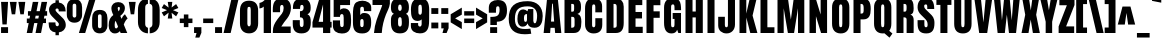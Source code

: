 SplineFontDB: 3.1
FontName: Anton
FullName: Anton
FamilyName: Anton
Weight: Normal
Copyright: Copyright (c) 2011 by vernon adams. All rights reserved.
Version: 1.000
FONDName: Anton
ItalicAngle: 0
UnderlinePosition: -307
UnderlineWidth: 102
Ascent: 1638
Descent: 410
UFOAscent: 1769
UFODescent: -186
LayerCount: 2
Layer: 0 0 "Back"  1 0
Layer: 1 0 "Fore"  0 0
FSType: 3
OS2Version: 0
OS2_WeightWidthSlopeOnly: 0
OS2_UseTypoMetrics: 0
CreationTime: 1351135323
ModificationTime: 1351135323
PfmFamily: 0
TTFWeight: 400
TTFWidth: 1
LineGap: 0
VLineGap: 0
Panose: 2 0 5 3 0 0 0 0 0 0
OS2TypoAscent: 1769
OS2TypoAOffset: 0
OS2TypoDescent: -186
OS2TypoDOffset: 0
OS2TypoLinegap: 127
OS2WinAscent: 2331
OS2WinAOffset: 0
OS2WinDescent: -631
OS2WinDOffset: 0
HheadAscent: 0
HheadAOffset: 1
HheadDescent: 0
HheadDOffset: 1
OS2SubXSize: 1434
OS2SubYSize: 1331
OS2SubXOff: 0
OS2SubYOff: 287
OS2SupXSize: 1434
OS2SupYSize: 1331
OS2SupXOff: 0
OS2SupYOff: 977
OS2StrikeYSize: 102
OS2StrikeYPos: 512
OS2Vendor: 'newt'
OS2CodePages: 20000001.00000000
OS2UnicodeRanges: 800000ef.5000204b.00000000.00000000
DEI: 91125
LangName: 1033 "" "" "" "vernonadams: Anton: 2011" "" "Version 1.000" "" "Anton is a trademark of vernon adams." "vernon adams" "" "Copyright (c) 2011 by vernon adams. All rights reserved." "" "" "" "" "" "" "" "Anton" 
PickledData: "(dp1
S'com.typemytype.robofont.compileSettings.autohint'
p2
I0
sS'com.typemytype.robofont.compileSettings.decompose'
p3
I1
sS'com.typemytype.robofont.foreground.layerStrokeColor'
p4
(F0.5
F0
F0.5
F0.69999999999999996
tp5
sS'com.typemytype.robofont.guides'
p6
((dp7
S'angle'
p8
I0
sS'name'
p9
NsS'magnetic'
p10
I5
sS'isGlobal'
p11
I1
sS'y'
I1466
sS'x'
I552
s(dp12
g8
I0
sg9
Nsg10
I5
sg11
I1
sS'y'
I294
sS'x'
I552
s(dp13
g8
I0
sg9
Nsg10
I5
sg11
I1
sS'y'
I1781
sS'x'
I558
s(dp14
g8
I0
sg9
Nsg10
I5
sg11
I1
sS'y'
I-21
sS'x'
I552
stp15
sS'com.typemytype.robofont.compileSettings.path'
p16
S'/Users/vern/GitHub/AntonFont/in-progress/src/Anton.otf'
p17
sS'com.typemytype.robofont.b.layerStrokeColor'
p18
(F1
F0.75
F0
F0.69999999999999996
tp19
sS'com.typemytype.robofont.compileSettings.releaseMode'
p20
I0
sS'com.typemytype.robofont.segmentType'
p21
S'curve'
p22
sS'com.typemytype.robofont.compileSettings.MacRomanFirst'
p23
I1
sS'com.typemytype.robofont.compileSettings.generateFormat'
p24
I0
sS'org.robofab.glyphOrder'
p25
(S'.notdef'
S'space'
S'exclam'
S'quotedbl'
S'numbersign'
S'dollar'
S'percent'
S'ampersand'
S'quotesingle'
S'parenleft'
S'parenright'
S'asterisk'
S'plus'
S'comma'
S'hyphen'
S'period'
S'slash'
S'zero'
S'one'
S'two'
S'three'
S'four'
S'five'
S'six'
S'seven'
S'eight'
S'nine'
S'colon'
S'semicolon'
S'less'
S'equal'
S'greater'
S'question'
S'at'
S'A'
S'B'
S'C'
S'D'
S'E'
S'F'
S'G'
S'H'
S'I'
S'J'
S'K'
S'L'
S'M'
S'N'
S'O'
S'P'
S'Q'
S'R'
S'S'
S'T'
S'U'
S'V'
S'W'
S'X'
S'Y'
S'Z'
S'bracketleft'
S'backslash'
S'bracketright'
S'asciicircum'
S'underscore'
S'grave'
S'a'
S'b'
S'c'
S'd'
S'e'
S'f'
S'g'
S'h'
S'i'
S'j'
S'k'
S'l'
S'm'
S'n'
S'o'
S'p'
S'q'
S'r'
S's'
S't'
S'u'
S'v'
S'w'
S'x'
S'y'
S'z'
S'braceleft'
S'bar'
S'braceright'
S'asciitilde'
S'uni00A0'
S'exclamdown'
S'cent'
S'sterling'
S'currency'
S'yen'
S'brokenbar'
S'section'
S'dieresis'
S'copyright'
S'ordfeminine'
S'guillemotleft'
S'logicalnot'
S'registered'
S'macron'
S'degree'
S'plusminus'
S'twosuperior'
S'threesuperior'
S'acute'
S'mu'
S'paragraph'
S'periodcentered'
S'cedilla'
S'onesuperior'
S'ordmasculine'
S'guillemotright'
S'onequarter'
S'onehalf'
S'threequarters'
S'questiondown'
S'Agrave'
S'Aacute'
S'Acircumflex'
S'Atilde'
S'Adieresis'
S'Aring'
S'AE'
S'Ccedilla'
S'Egrave'
S'Eacute'
S'Ecircumflex'
S'Edieresis'
S'Igrave'
S'Iacute'
S'Icircumflex'
S'Idieresis'
S'Ntilde'
S'Ograve'
S'Oacute'
S'Ocircumflex'
S'Otilde'
S'Odieresis'
S'multiply'
S'Oslash'
S'Ugrave'
S'Uacute'
S'Ucircumflex'
S'Udieresis'
S'Thorn'
S'germandbls'
S'agrave'
S'aacute'
S'acircumflex'
S'atilde'
S'adieresis'
S'aring'
S'ae'
S'ccedilla'
S'egrave'
S'eacute'
S'ecircumflex'
S'edieresis'
S'igrave'
S'iacute'
S'icircumflex'
S'idieresis'
S'ntilde'
S'ograve'
S'oacute'
S'ocircumflex'
S'otilde'
S'odieresis'
S'divide'
S'oslash'
S'ugrave'
S'uacute'
S'ucircumflex'
S'udieresis'
S'thorn'
S'ydieresis'
S'dotlessi'
S'Lslash'
S'lslash'
S'OE'
S'oe'
S'Scaron'
S'scaron'
S'Ydieresis'
S'Zcaron'
S'zcaron'
S'florin'
S'uni0200'
S'uni0201'
S'uni0202'
S'uni0203'
S'uni0204'
S'uni0205'
S'uni0206'
S'uni0207'
S'uni0208'
S'uni0209'
S'uni020A'
S'uni020B'
S'uni020C'
S'uni020D'
S'uni020E'
S'uni020F'
S'uni0210'
S'uni0211'
S'uni0212'
S'uni0213'
S'uni0214'
S'uni0215'
S'uni0216'
S'uni0217'
S'Scommaaccent'
S'scommaaccent'
S'uni021A'
S'uni021B'
S'circumflex'
S'caron'
S'breve'
S'dotaccent'
S'ring'
S'ogonek'
S'tilde'
S'hungarumlaut'
S'Omega'
S'pi'
S'endash'
S'emdash'
S'quoteleft'
S'quoteright'
S'quotesinglbase'
S'quotedblleft'
S'quotedblright'
S'quotedblbase'
S'dagger'
S'daggerdbl'
S'bullet'
S'ellipsis'
S'perthousand'
S'guilsinglleft'
S'guilsinglright'
S'fraction'
S'uni2074'
S'Euro'
S'trademark'
S'partialdiff'
S'uni2206'
S'product'
S'summation'
S'minus'
S'radical'
S'infinity'
S'integral'
S'approxequal'
S'notequal'
S'lessequal'
S'greaterequal'
S'lozenge'
S'uniF8FF'
S'uniFB01'
S'uniFB02'
S'uni030F'
S'Tcommaaccent'
S'tcommaaccent'
tp26
sS'com.typemytype.robofont.sort'
p27
((dp28
S'type'
p29
S'characterSet'
p30
sS'ascending'
p31
S'Latin-1'
p32
stp33
sS'public.glyphOrder'
p34
(S'space'
S'exclam'
S'quotedbl'
S'numbersign'
S'dollar'
S'percent'
S'ampersand'
S'parenleft'
S'parenright'
S'asterisk'
S'plus'
S'comma'
S'hyphen'
S'period'
S'slash'
S'zero'
S'one'
S'two'
S'three'
S'four'
S'five'
S'six'
S'seven'
S'eight'
S'nine'
S'colon'
S'semicolon'
S'less'
S'equal'
S'greater'
S'question'
S'at'
S'A'
S'B'
S'C'
S'D'
S'E'
S'F'
S'G'
S'H'
S'I'
S'J'
S'K'
S'L'
S'M'
S'N'
S'O'
S'P'
S'Q'
S'R'
S'S'
S'T'
S'U'
S'V'
S'W'
S'X'
S'Y'
S'Z'
S'bracketleft'
S'backslash'
S'bracketright'
S'asciicircum'
S'underscore'
S'grave'
S'a'
S'b'
S'c'
S'd'
S'e'
S'f'
S'g'
S'h'
S'i'
S'j'
S'k'
S'l'
S'm'
S'n'
S'o'
S'p'
S'q'
S'r'
S's'
S't'
S'u'
S'v'
S'w'
S'x'
S'y'
S'z'
S'braceleft'
S'bar'
S'braceright'
S'asciitilde'
S'exclamdown'
S'cent'
S'sterling'
S'currency'
S'yen'
S'brokenbar'
S'section'
S'dieresis'
S'copyright'
S'ordfeminine'
S'guillemotleft'
S'logicalnot'
S'registered'
S'macron'
S'degree'
S'plusminus'
S'twosuperior'
S'threesuperior'
S'acute'
S'mu'
S'paragraph'
S'periodcentered'
S'cedilla'
S'onesuperior'
S'ordmasculine'
S'guillemotright'
S'onequarter'
S'onehalf'
S'threequarters'
S'questiondown'
S'Agrave'
S'Aacute'
S'Acircumflex'
S'Atilde'
S'Adieresis'
S'Aring'
S'AE'
S'Ccedilla'
S'Egrave'
S'Eacute'
S'Ecircumflex'
S'Edieresis'
S'Igrave'
S'Iacute'
S'Icircumflex'
S'Idieresis'
S'Eth'
S'Ntilde'
S'Ograve'
S'Oacute'
S'Ocircumflex'
S'Otilde'
S'Odieresis'
S'multiply'
S'Oslash'
S'Ugrave'
S'Uacute'
S'Ucircumflex'
S'Udieresis'
S'Yacute'
S'Thorn'
S'germandbls'
S'agrave'
S'aacute'
S'acircumflex'
S'atilde'
S'adieresis'
S'aring'
S'ae'
S'ccedilla'
S'egrave'
S'eacute'
S'ecircumflex'
S'edieresis'
S'igrave'
S'iacute'
S'icircumflex'
S'idieresis'
S'eth'
S'ntilde'
S'ograve'
S'oacute'
S'ocircumflex'
S'otilde'
S'odieresis'
S'divide'
S'oslash'
S'ugrave'
S'uacute'
S'ucircumflex'
S'udieresis'
S'yacute'
S'thorn'
S'ydieresis'
S'dotlessi'
S'circumflex'
S'caron'
S'breve'
S'dotaccent'
S'ring'
S'ogonek'
S'tilde'
S'hungarumlaut'
S'quoteleft'
S'quoteright'
S'minus'
S'uni0210'
S'lozenge'
S'uni0201'
S'perthousand'
S'uni020F'
S'uni020E'
S'uni020C'
S'uni020B'
S'uni020A'
S'quotedblright'
S'kcommaaccent'
S'Zcaron'
S'Scommaaccent'
S'quotesinglbase'
S'Euro'
S'uniF8FF'
S'quotedblleft'
S'uni0209'
S'uni0208'
S'uni0207'
S'OE'
S'uni0204'
S'uni0200'
S'uni0206'
S'uni0205'
S'uni00B2'
S'uni00B5'
S'uni0203'
S'uni00B9'
S'rcaron'
S'uni0202'
S'jcircumflex'
S'Scaron'
S'uni020D'
S'uni0214'
S'uni0215'
S'uni0217'
S'uni0211'
S'uni0212'
S'uni0213'
S'tcommaaccent'
S'ellipsis'
S'zcaron'
S'Tcommaaccent'
S'uni021A'
S'uni021B'
S'rcommaaccent'
S'oe'
S'guilsinglleft'
S'Rcaron'
S'.notdef'
S'uni2206'
S'Ldot'
S'Racute'
S'notequal'
S'dagger'
S'radical'
S'integral'
S'Itilde'
S'trademark'
S'summation'
S'nacute'
S'partialdiff'
S'endash'
S'fraction'
S'lslash'
S'pi'
S'scaron'
S'quotedblbase'
S'Rcommaaccent'
S'Ydieresis'
S'greaterequal'
S'Jcircumflex'
S'lessequal'
S'uniFB01'
S'ij'
S'Lslash'
S'ldot'
S'uni030F'
S'florin'
S'quotesingle'
S'scommaaccent'
S'kgreenlandic'
S'itilde'
S'uni00B3'
S'Omega'
S'uni00A0'
S'product'
S'infinity'
S'approxequal'
S'IJ'
S'emdash'
S'uni2074'
S'Nacute'
S'bullet'
S'guilsinglright'
S'uniFB02'
S'daggerdbl'
S'uni0216'
tp35
sS'com.typemytype.robofont.layerOrder'
p36
(S'b'
tp37
sS'com.typemytype.robofont.compileSettings.checkOutlines'
p38
I0
s."
Encoding: UnicodeBmp
UnicodeInterp: none
NameList: Adobe Glyph List
DisplaySize: -48
AntiAlias: 1
FitToEm: 1
WinInfo: 46 23 13
BeginPrivate: 3
BlueFuzz 1 1
BlueScale 8 0.039625
BlueShift 1 7
EndPrivate
BeginChars: 65537 293

StartChar: .notdef
Encoding: 65536 -1 0
Width: 539
VWidth: 0
Flags: W
PickledData: "(dp1
S'com.typemytype.robofont.layerData'
p2
(dp3
s."
LayerCount: 2
EndChar

StartChar: A
Encoding: 65 65 1
Width: 970
VWidth: 0
Flags: W
PickledData: "(dp1
S'com.typemytype.robofont.layerData'
p2
(dp3
s."
LayerCount: 2
Fore
SplineSet
32 0 m 1
 208 1761 l 1
 759 1761 l 1
 939 0 l 1
 623 0 l 1
 598 265 l 1
 386 265 l 1
 364 0 l 1
 32 0 l 1
411 585 m 1
 571 585 l 1
 504 1501 l 1
 468 1501 l 1
 411 585 l 1
EndSplineSet
EndChar

StartChar: AE
Encoding: 198 198 2
Width: 1311
VWidth: 0
Flags: W
PickledData: "(dp1
S'com.typemytype.robofont.layerData'
p2
(dp3
s."
LayerCount: 2
Fore
SplineSet
1272 311 m 1
 1272 0 l 1
 605 0 l 1
 604 120 l 1
 604 240 l 1
 396 240 l 1
 357 0 l 1
 16 0 l 1
 337 1593 l 1
 1249 1593 l 1
 1249 1284 l 1
 963 1284 l 1
 963 973 l 1
 1235 973 l 1
 1235 674 l 1
 963 674 l 1
 963 311 l 1
 1272 311 l 1
442 530 m 1
 600 530 l 1
 600 1294 l 1
 572 1294 l 1
 442 530 l 1
EndSplineSet
EndChar

StartChar: Aacute
Encoding: 193 193 3
Width: 947
VWidth: 0
Flags: W
PickledData: "(dp1
S'com.typemytype.robofont.layerData'
p2
(dp3
s."
LayerCount: 2
Fore
Refer: 76 180 N 1 0 0 1 194 326 2
Refer: 1 65 N 1 0 0 1 0 0 2
EndChar

StartChar: Acircumflex
Encoding: 194 194 4
Width: 947
VWidth: 0
Flags: W
PickledData: "(dp1
S'com.typemytype.robofont.layerData'
p2
(dp3
s."
LayerCount: 2
Fore
Refer: 103 710 N 1 0 0 1 -12.5 288 2
Refer: 1 65 N 1 0 0 1 0 0 2
EndChar

StartChar: Adieresis
Encoding: 196 196 5
Width: 947
VWidth: 0
Flags: W
PickledData: "(dp1
S'com.typemytype.robofont.layerData'
p2
(dp3
s."
LayerCount: 2
Fore
Refer: 112 168 N 1 0 0 1 -15.5 288 2
Refer: 1 65 N 1 0 0 1 0 0 2
EndChar

StartChar: Agrave
Encoding: 192 192 6
Width: 947
VWidth: 0
Flags: W
PickledData: "(dp1
S'com.typemytype.robofont.layerData'
p2
(dp3
s."
LayerCount: 2
Fore
Refer: 136 96 N 1 0 0 1 184 326 2
Refer: 1 65 N 1 0 0 1 0 0 2
EndChar

StartChar: Aring
Encoding: 197 197 7
Width: 947
VWidth: 0
Flags: W
PickledData: "(dp1
S'com.typemytype.robofont.layerData'
p2
(dp3
s."
LayerCount: 2
Fore
Refer: 220 730 N 1 0 0 1 70 1642.47 2
Refer: 1 65 N 1 0 0 1 0 0 2
EndChar

StartChar: Atilde
Encoding: 195 195 8
Width: 947
VWidth: 0
Flags: W
PickledData: "(dp1
S'com.typemytype.robofont.layerData'
p2
(dp3
s."
LayerCount: 2
Fore
Refer: 237 732 N 1 0 0 1 -24.5 277 2
Refer: 1 65 N 1 0 0 1 0 0 2
EndChar

StartChar: B
Encoding: 66 66 9
Width: 1067
VWidth: 0
Flags: W
PickledData: "(dp1
S'com.typemytype.robofont.layerData'
p2
(dp3
s."
LayerCount: 2
Fore
SplineSet
992 569 m 0
 992 226 915 0 605 0 c 2
 128 0 l 1
 128 1761 l 1
 605 1761 l 2
 861 1761 972 1646 972 1359 c 2
 972 1281 l 2
 972 1116 913 1011 792 979 c 1
 950 939 992 781 992 569 c 0
644 400 m 2
 644 676 l 2
 644 776 620 828 537 828 c 2
 472 828 l 1
 472 270 l 1
 507 270 l 2
 598 270 644 314 644 400 c 2
472 1490 m 1
 472 1093 l 1
 544 1093 l 2
 609 1093 621 1151 621 1222 c 2
 621 1405 l 2
 621 1462 596 1490 546 1490 c 2
 472 1490 l 1
EndSplineSet
EndChar

StartChar: C
Encoding: 67 67 10
Width: 1076
VWidth: 0
Flags: W
PickledData: "(dp1
S'com.typemytype.robofont.layerData'
p2
(dp3
s."
LayerCount: 2
Fore
SplineSet
544 294 m 0
 604 294 631 341 631 420 c 2
 631 758 l 1
 987 758 l 1
 987 425 l 2
 987 116 819 -21 539 -21 c 0
 284 -21 105 151 105 436 c 2
 105 1254 l 2
 105 1595 242 1781 547 1781 c 0
 797 1781 979 1645 979 1368 c 2
 979 1058 l 1
 631 1058 l 1
 631 1324 l 2
 631 1429 607 1466 551 1466 c 0
 481 1466 465 1404 465 1326 c 2
 465 414 l 2
 465 339 490 294 544 294 c 0
EndSplineSet
EndChar

StartChar: Ccedilla
Encoding: 199 199 11
Width: 993
VWidth: 0
Flags: W
PickledData: "(dp1
S'com.typemytype.robofont.layerData'
p2
(dp3
s."
LayerCount: 2
Fore
Refer: 101 184 N 1 0 0 1 18.5 0.0333333 2
Refer: 10 67 N 1 0 0 1 0 0 2
EndChar

StartChar: D
Encoding: 68 68 12
Width: 1115
VWidth: 0
Flags: W
PickledData: "(dp1
S'com.typemytype.robofont.layerData'
p2
(dp3
s."
LayerCount: 2
Fore
SplineSet
1010 1347 m 2
 1010 522 l 2
 1010 189 899 0 607 0 c 2
 128 0 l 1
 128 1761 l 1
 619 1761 l 2
 872 1761 1010 1617 1010 1347 c 2
650 364 m 2
 650 1323 l 2
 650 1440 627 1490 527 1490 c 2
 488 1490 l 1
 488 270 l 1
 549 270 l 2
 616 270 650 301 650 364 c 2
EndSplineSet
EndChar

StartChar: E
Encoding: 69 69 13
Width: 928
VWidth: 0
Flags: W
PickledData: "(dp1
S'com.typemytype.robofont.layerData'
p2
(dp3
s."
LayerCount: 2
Fore
SplineSet
857 319 m 1
 857 0 l 1
 128 0 l 1
 128 1761 l 1
 834 1761 l 1
 834 1429 l 1
 488 1429 l 1
 488 1077 l 1
 820 1077 l 1
 820 746 l 1
 488 746 l 1
 488 319 l 1
 857 319 l 1
EndSplineSet
EndChar

StartChar: Eacute
Encoding: 201 201 14
Width: 862
VWidth: 0
Flags: W
PickledData: "(dp1
S'com.typemytype.robofont.layerData'
p2
(dp3
s."
LayerCount: 2
Fore
Refer: 76 180 N 1 0 0 1 172 326 2
Refer: 13 69 N 1 0 0 1 0 0 2
EndChar

StartChar: Ecircumflex
Encoding: 202 202 15
Width: 862
VWidth: 0
Flags: W
PickledData: "(dp1
S'com.typemytype.robofont.layerData'
p2
(dp3
s."
LayerCount: 2
Fore
Refer: 103 710 N 1 0 0 1 -34.5 288 2
Refer: 13 69 N 1 0 0 1 0 0 2
EndChar

StartChar: Edieresis
Encoding: 203 203 16
Width: 862
VWidth: 0
Flags: W
PickledData: "(dp1
S'com.typemytype.robofont.layerData'
p2
(dp3
s."
LayerCount: 2
Fore
Refer: 112 168 N 1 0 0 1 -37.5 288 2
Refer: 13 69 N 1 0 0 1 0 0 2
EndChar

StartChar: Egrave
Encoding: 200 200 17
Width: 862
VWidth: 0
Flags: W
PickledData: "(dp1
S'com.typemytype.robofont.layerData'
p2
(dp3
s."
LayerCount: 2
Fore
Refer: 136 96 N 1 0 0 1 162 326 2
Refer: 13 69 N 1 0 0 1 0 0 2
EndChar

StartChar: Euro
Encoding: 8364 8364 18
Width: 1075
VWidth: 0
Flags: W
PickledData: "(dp1
S'com.typemytype.robofont.layerData'
p2
(dp3
s."
LayerCount: 2
Fore
SplineSet
606 -18 m 0
 308 -18 140 179 140 482 c 2
 140 559 l 1
 40 559 l 1
 40 791 l 1
 140 791 l 1
 140 942 l 1
 40 942 l 1
 40 1166 l 1
 140 1166 l 1
 140 1231 l 2
 140 1552 292 1729 606 1729 c 0
 904 1729 1037 1549 1042 1245 c 1
 693 1246 l 1
 693 1273 l 2
 693 1353 686 1424 606 1424 c 0
 526 1424 519 1353 519 1273 c 2
 519 1166 l 1
 834 1166 l 1
 834 942 l 1
 519 942 l 1
 519 791 l 1
 834 791 l 1
 834 559 l 1
 519 559 l 1
 519 447 l 2
 519 386 552 330 606 330 c 0
 660 330 693 386 693 447 c 2
 693 469 l 1
 1042 475 l 1
 1040 186 889 -18 606 -18 c 0
EndSplineSet
EndChar

StartChar: F
Encoding: 70 70 19
Width: 919
VWidth: 0
Flags: W
PickledData: "(dp1
S'com.typemytype.robofont.layerData'
p2
(dp3
s."
LayerCount: 2
Fore
SplineSet
488 778 m 1
 488 0 l 1
 128 0 l 1
 128 1761 l 1
 838 1761 l 1
 838 1423 l 1
 488 1423 l 1
 488 1110 l 1
 806 1110 l 1
 806 778 l 1
 488 778 l 1
EndSplineSet
EndChar

StartChar: G
Encoding: 71 71 20
Width: 1083
VWidth: 0
Flags: W
PickledData: "(dp1
S'com.typemytype.robofont.layerData'
p2
(dp3
S'b'
(dp4
S'name'
p5
S'G'
sS'lib'
p6
(dp7
sS'unicodes'
p8
(tsS'width'
p9
I1083
sS'contours'
p10
((dp11
S'points'
p12
((dp13
S'segmentType'
p14
S'curve'
p15
sS'x'
F544
sS'smooth'
p16
I01
sS'y'
F294
s(dp17
S'y'
F294
sS'x'
F604
sg16
I00
s(dp18
S'y'
F341
sS'x'
F631
sg16
I00
s(dp19
g14
S'curve'
p20
sS'x'
F631
sg16
I01
sS'y'
F420
s(dp21
g14
S'line'
p22
sS'x'
F631
sg16
I00
sS'y'
F758
s(dp23
g14
S'line'
p24
sS'x'
F987
sg16
I00
sS'y'
F758
s(dp25
g14
S'line'
p26
sS'x'
F987
sg16
I01
sS'y'
F425
s(dp27
S'y'
F116
sS'x'
F987
sg16
I00
s(dp28
S'y'
F-21
sS'x'
F819
sg16
I00
s(dp29
g14
S'curve'
p30
sS'x'
F539
sg16
I01
sS'y'
F-21
s(dp31
S'y'
F-21
sS'x'
F284
sg16
I00
s(dp32
S'y'
F151
sS'x'
F105
sg16
I00
s(dp33
g14
S'curve'
p34
sS'x'
F105
sg16
I01
sS'y'
F436
s(dp35
g14
S'line'
p36
sS'x'
F105
sg16
I01
sS'y'
F1254
s(dp37
S'y'
F1595
sS'x'
F105
sg16
I00
s(dp38
S'y'
F1781
sS'x'
F242
sg16
I00
s(dp39
g14
S'curve'
p40
sS'x'
F547
sg16
I01
sS'y'
F1781
s(dp41
S'y'
F1781
sS'x'
F797
sg16
I00
s(dp42
S'y'
F1645
sS'x'
F979
sg16
I00
s(dp43
g14
S'curve'
p44
sS'x'
F979
sg16
I01
sS'y'
F1368
s(dp45
g14
S'line'
p46
sS'x'
F979
sg16
I00
sS'y'
F1058
s(dp47
g14
S'line'
p48
sS'x'
F631
sg16
I00
sS'y'
F1058
s(dp49
g14
S'line'
p50
sS'x'
F631
sg16
I01
sS'y'
F1324
s(dp51
S'y'
F1429
sS'x'
F631
sg16
I00
s(dp52
S'y'
F1466
sS'x'
F607
sg16
I00
s(dp53
g14
S'curve'
p54
sS'x'
F551
sg16
I01
sS'y'
F1466
s(dp55
S'y'
F1466
sS'x'
F481
sg16
I00
s(dp56
S'y'
F1404
sS'x'
F465
sg16
I00
s(dp57
g14
S'curve'
p58
sS'x'
F465
sg16
I01
sS'y'
F1326
s(dp59
g14
S'line'
p60
sS'x'
F465
sg16
I01
sS'y'
F414
s(dp61
S'y'
F339
sS'x'
F465
sg16
I00
s(dp62
S'y'
F294
sS'x'
F490
sg16
I00
stp63
stp64
sS'components'
p65
(tsS'anchors'
p66
(tsss."
LayerCount: 2
Fore
SplineSet
549 294 m 0
 638 294 641 353 641 517 c 2
 641 721 l 1
 547 721 l 1
 547 1025 l 1
 973 1025 l 1
 973 0 l 1
 836 0 l 1
 776 168 l 1
 732 25 617 -21 486 -21 c 0
 232 -21 105 161 105 524 c 2
 105 1289 l 2
 105 1614 253 1781 541 1781 c 0
 896 1781 977 1614 977 1168 c 1
 641 1168 l 1
 641 1275 l 2
 641 1414 626 1466 561 1466 c 0
 473 1466 465 1409 465 1281 c 2
 465 509 l 2
 465 363 467 294 549 294 c 0
EndSplineSet
EndChar

StartChar: H
Encoding: 72 72 21
Width: 1142
VWidth: 0
Flags: W
PickledData: "(dp1
S'com.typemytype.robofont.layerData'
p2
(dp3
s."
LayerCount: 2
Fore
SplineSet
654 0 m 1
 654 798 l 1
 488 798 l 1
 488 0 l 1
 128 0 l 1
 128 1761 l 1
 488 1761 l 1
 488 1100 l 1
 654 1100 l 1
 654 1761 l 1
 1014 1761 l 1
 1014 0 l 1
 654 0 l 1
EndSplineSet
EndChar

StartChar: I
Encoding: 73 73 22
Width: 616
VWidth: 0
Flags: W
PickledData: "(dp1
S'com.typemytype.robofont.layerData'
p2
(dp3
s."
LayerCount: 2
Fore
SplineSet
488 1761 m 1
 488 0 l 1
 128 0 l 1
 128 1761 l 1
 488 1761 l 1
EndSplineSet
EndChar

StartChar: IJ
Encoding: 306 306 23
Width: 1479
VWidth: 0
Flags: W
PickledData: "(dp1
S'com.typemytype.robofont.layerData'
p2
(dp3
s."
LayerCount: 2
Fore
Refer: 29 74 N 1 0 0 1 514 0 2
Refer: 22 73 N 1 0 0 1 0 0 2
EndChar

StartChar: Iacute
Encoding: 205 205 24
Width: 514
VWidth: 0
Flags: W
PickledData: "(dp1
S'com.typemytype.robofont.layerData'
p2
(dp3
s."
LayerCount: 2
Fore
Refer: 76 180 N 1 0 0 1 -21.5 326 2
Refer: 22 73 N 1 0 0 1 0 0 2
EndChar

StartChar: Icircumflex
Encoding: 206 206 25
Width: 514
VWidth: 0
Flags: W
PickledData: "(dp1
S'com.typemytype.robofont.layerData'
p2
(dp3
s."
LayerCount: 2
Fore
Refer: 103 710 N 1 0 0 1 -228 288 2
Refer: 22 73 N 1 0 0 1 0 0 2
EndChar

StartChar: Idieresis
Encoding: 207 207 26
Width: 514
VWidth: 0
Flags: W
PickledData: "(dp1
S'com.typemytype.robofont.layerData'
p2
(dp3
s."
LayerCount: 2
Fore
Refer: 112 168 N 1 0 0 1 -231 288 2
Refer: 22 73 N 1 0 0 1 0 0 2
EndChar

StartChar: Igrave
Encoding: 204 204 27
Width: 514
VWidth: 0
Flags: W
PickledData: "(dp1
S'com.typemytype.robofont.layerData'
p2
(dp3
s."
LayerCount: 2
Fore
Refer: 136 96 N 1 0 0 1 -31.5 326 2
Refer: 22 73 N 1 0 0 1 0 0 2
EndChar

StartChar: Itilde
Encoding: 296 296 28
Width: 514
VWidth: 0
Flags: W
PickledData: "(dp1
S'com.typemytype.robofont.layerData'
p2
(dp3
s."
LayerCount: 2
Fore
Refer: 237 732 N 1 0 0 1 -240 277 2
Refer: 22 73 N 1 0 0 1 0 0 2
EndChar

StartChar: J
Encoding: 74 74 29
Width: 1049
VWidth: 0
Flags: W
PickledData: "(dp1
S'com.typemytype.robofont.layerData'
p2
(dp3
s."
LayerCount: 2
Fore
SplineSet
560 1761 m 1
 921 1761 l 1
 921 440 l 2
 921 160 742 -21 491 -21 c 0
 252 -21 61 124 61 389 c 2
 61 830 l 1
 403 830 l 1
 403 402 l 2
 403 340 426 294 481 294 c 0
 534 294 560 333 560 418 c 2
 560 1761 l 1
EndSplineSet
EndChar

StartChar: Jcircumflex
Encoding: 308 308 30
Width: 965
VWidth: 0
Flags: W
PickledData: "(dp1
S'com.typemytype.robofont.layerData'
p2
(dp3
s."
LayerCount: 2
Fore
Refer: 103 710 N 1 0 0 1 -31 288 2
Refer: 29 74 N 1 0 0 1 0 0 2
EndChar

StartChar: K
Encoding: 75 75 31
Width: 1078
VWidth: 0
Flags: W
PickledData: "(dp1
S'com.typemytype.robofont.layerData'
p2
(dp3
s."
LayerCount: 2
Fore
SplineSet
476 1761 m 1
 476 995 l 1
 651 1761 l 1
 1005 1761 l 1
 797 894 l 1
 1045 0 l 1
 680 0 l 1
 478 792 l 1
 478 0 l 1
 128 0 l 1
 128 1761 l 1
 476 1761 l 1
EndSplineSet
EndChar

StartChar: L
Encoding: 76 76 32
Width: 870
VWidth: 0
Flags: W
PickledData: "(dp1
S'com.typemytype.robofont.layerData'
p2
(dp3
s."
LayerCount: 2
Fore
SplineSet
842 294 m 1
 842 0 l 1
 128 0 l 1
 128 1761 l 1
 480 1761 l 1
 480 294 l 1
 842 294 l 1
EndSplineSet
EndChar

StartChar: Ldot
Encoding: 319 319 33
Width: 841
VWidth: 0
Flags: W
PickledData: "(dp1
S'com.typemytype.robofont.layerData'
p2
(dp3
s."
LayerCount: 2
Fore
Refer: 198 183 N 1 0 0 1 198 16.5 2
Refer: 32 76 N 1 0 0 1 0 0 2
EndChar

StartChar: Lslash
Encoding: 321 321 34
Width: 853
VWidth: 0
Flags: W
PickledData: "(dp1
S'com.typemytype.robofont.layerData'
p2
(dp3
s."
LayerCount: 2
Fore
SplineSet
823 311 m 1
 823 0 l 1
 109 0 l 1
 109 1593 l 1
 461 1593 l 1
 461 311 l 1
 823 311 l 1
726 973 m 1
 726 741 l 1
 39 509 l 1
 39 741 l 1
 726 973 l 1
EndSplineSet
EndChar

StartChar: M
Encoding: 77 77 35
Width: 1628
VWidth: 0
Flags: W
PickledData: "(dp1
S'com.typemytype.robofont.layerData'
p2
(dp3
s."
LayerCount: 2
Fore
SplineSet
1178 0 m 1
 1178 1268 l 1
 976 0 l 1
 660 0 l 1
 446 1268 l 1
 446 0 l 1
 128 0 l 1
 128 1761 l 1
 664 1761 l 1
 812 687 l 1
 959 1761 l 1
 1500 1761 l 1
 1500 0 l 1
 1178 0 l 1
EndSplineSet
EndChar

StartChar: N
Encoding: 78 78 36
Width: 1156
VWidth: 0
Flags: W
PickledData: "(dp1
S'com.typemytype.robofont.layerData'
p2
(dp3
s."
LayerCount: 2
Fore
SplineSet
698 947 m 1
 698 1761 l 1
 1028 1761 l 1
 1028 0 l 1
 720 0 l 1
 458 860 l 1
 458 0 l 1
 128 0 l 1
 128 1761 l 1
 450 1761 l 1
 698 947 l 1
EndSplineSet
EndChar

StartChar: Nacute
Encoding: 323 323 37
Width: 1038
VWidth: 0
Flags: W
PickledData: "(dp1
S'com.typemytype.robofont.layerData'
p2
(dp3
s."
LayerCount: 2
Fore
Refer: 76 180 N 1 0 0 1 240.5 326 2
Refer: 36 78 N 1 0 0 1 0 0 2
EndChar

StartChar: Ntilde
Encoding: 209 209 38
Width: 1038
VWidth: 0
Flags: W
PickledData: "(dp1
S'com.typemytype.robofont.layerData'
p2
(dp3
s."
LayerCount: 2
Fore
Refer: 237 732 N 1 0 0 1 22 277 2
Refer: 36 78 N 1 0 0 1 0 0 2
EndChar

StartChar: O
Encoding: 79 79 39
Width: 1096
VWidth: 0
Flags: W
PickledData: "(dp1
S'com.typemytype.robofont.guides'
p2
(tsS'com.typemytype.robofont.layerData'
p3
(dp4
s."
LayerCount: 2
Fore
SplineSet
551 -21 m 0
 263 -21 105 162 105 475 c 2
 105 1316 l 2
 105 1619 269 1781 551 1781 c 0
 833 1781 991 1619 991 1316 c 2
 991 475 l 2
 991 162 839 -21 551 -21 c 0
465 1323 m 2
 465 480 l 2
 465 388 469 294 551 294 c 0
 628 294 631 395 631 480 c 2
 631 1322 l 2
 631 1389 621 1466 551 1466 c 0
 483 1466 465 1398 465 1323 c 2
EndSplineSet
EndChar

StartChar: OE
Encoding: 338 338 40
Width: 1330
VWidth: 0
Flags: W
PickledData: "(dp1
S'com.typemytype.robofont.layerData'
p2
(dp3
s."
LayerCount: 2
Fore
SplineSet
50 430 m 2
 50 1189 l 2
 50 1498 273 1593 598 1593 c 2
 1268 1593 l 1
 1268 1284 l 1
 931 1284 l 1
 931 973 l 1
 1254 973 l 1
 1254 674 l 1
 931 674 l 1
 931 311 l 1
 1291 311 l 1
 1291 0 l 1
 606 0 l 2
 235 0 50 143 50 430 c 2
519 1289 m 0
 440 1289 398 1232 398 1147 c 2
 398 477 l 2
 398 384 431 308 513 308 c 0
 533 308 553 313 574 322 c 1
 574 1280 l 1
 556 1286 538 1289 519 1289 c 0
EndSplineSet
EndChar

StartChar: Oacute
Encoding: 211 211 41
Width: 969
VWidth: 0
Flags: W
PickledData: "(dp1
S'com.typemytype.robofont.layerData'
p2
(dp3
s."
LayerCount: 2
Fore
SplineSet
484 -18 m 0
 196 -18 50 146 50 430 c 2
 50 1189 l 2
 50 1464 202 1607 484 1607 c 0
 766 1607 918 1464 918 1189 c 2
 918 430 l 2
 918 146 772 -18 484 -18 c 0
398 1166 m 2
 398 477 l 2
 398 395 402 297 484 297 c 0
 561 297 564 388 564 465 c 2
 564 1113 l 2
 564 1198 571 1295 484 1295 c 0
 416 1295 398 1233 398 1166 c 2
691 2086 m 1
 691 1739 l 1
 216 1645 l 1
 216 1868 l 1
 691 2086 l 1
EndSplineSet
EndChar

StartChar: Ocircumflex
Encoding: 212 212 42
Width: 986
VWidth: 0
Flags: W
PickledData: "(dp1
S'com.typemytype.robofont.layerData'
p2
(dp3
s."
LayerCount: 2
Fore
SplineSet
495 -18 m 0
 207 -18 61 146 61 430 c 2
 61 1189 l 2
 61 1464 213 1607 495 1607 c 0
 777 1607 929 1464 929 1189 c 2
 929 430 l 2
 929 146 783 -18 495 -18 c 0
409 1166 m 2
 409 477 l 2
 409 395 413 297 495 297 c 0
 572 297 575 388 575 465 c 2
 575 1113 l 2
 575 1198 582 1295 495 1295 c 0
 427 1295 409 1233 409 1166 c 2
46 1683 m 1
 287 2086 l 1
 695 2086 l 1
 936 1683 l 1
 577 1683 l 1
 491 1968 l 1
 405 1683 l 1
 46 1683 l 1
EndSplineSet
EndChar

StartChar: Odieresis
Encoding: 214 214 43
Width: 973
VWidth: 0
Flags: W
PickledData: "(dp1
S'com.typemytype.robofont.layerData'
p2
(dp3
s."
LayerCount: 2
Fore
SplineSet
486 -18 m 0
 198 -18 52 146 52 430 c 2
 52 1189 l 2
 52 1464 204 1607 486 1607 c 0
 768 1607 920 1464 920 1189 c 2
 920 430 l 2
 920 146 774 -18 486 -18 c 0
400 1166 m 2
 400 477 l 2
 400 395 404 297 486 297 c 0
 563 297 566 388 566 465 c 2
 566 1113 l 2
 566 1198 573 1295 486 1295 c 0
 418 1295 400 1233 400 1166 c 2
419 1981 m 1
 419 1683 l 1
 61 1683 l 1
 61 1981 l 1
 419 1981 l 1
903 1981 m 1
 903 1683 l 1
 545 1683 l 1
 545 1981 l 1
 903 1981 l 1
EndSplineSet
EndChar

StartChar: Ograve
Encoding: 210 210 44
Width: 1000
VWidth: 0
Flags: W
PickledData: "(dp1
S'com.typemytype.robofont.layerData'
p2
(dp3
s."
LayerCount: 2
Fore
Refer: 136 96 N 1 0 0 1 211.5 326 2
Refer: 39 79 N 1 0 0 1 0 0 2
EndChar

StartChar: Omega
Encoding: 937 937 45
Width: 992
VWidth: 0
Flags: W
PickledData: "(dp1
S'com.typemytype.robofont.layerData'
p2
(dp3
s."
LayerCount: 2
Fore
SplineSet
496 1607 m 0
 774 1607 920 1462 920 1189 c 2
 920 710 l 2
 920 499 888 345 823 246 c 1
 945 246 l 1
 945 0 l 1
 529 0 l 1
 529 247 l 1
 604 285 581 431 581 581 c 2
 581 1211 l 2
 581 1281 565 1335 496 1335 c 0
 427 1335 411 1281 411 1211 c 2
 411 581 l 2
 411 441 399 282 463 247 c 1
 463 0 l 1
 47 0 l 1
 47 246 l 1
 169 246 l 1
 104 345 72 499 72 710 c 2
 72 1189 l 2
 72 1462 218 1607 496 1607 c 0
EndSplineSet
EndChar

StartChar: Oslash
Encoding: 216 216 46
Width: 750
VWidth: 0
Flags: W
PickledData: "(dp1
S'com.typemytype.robofont.layerData'
p2
(dp3
s."
LayerCount: 2
Fore
SplineSet
20 -122 m 1
 147 326 l 1
 246 240 l 1
 132 -162 l 1
 20 -122 l 1
741 1981 m 1
 607 1510 l 1
 496 1560 l 1
 624 2014 l 1
 741 1981 l 1
EndSplineSet
Refer: 39 79 N 1 0 0 1 0 0 2
EndChar

StartChar: Otilde
Encoding: 213 213 47
Width: 974
VWidth: 0
Flags: W
PickledData: "(dp1
S'com.typemytype.robofont.layerData'
p2
(dp3
s."
LayerCount: 2
Fore
SplineSet
488 -18 m 0
 200 -18 54 146 54 430 c 2
 54 1189 l 2
 54 1464 206 1607 488 1607 c 0
 770 1607 922 1464 922 1189 c 2
 922 430 l 2
 922 146 776 -18 488 -18 c 0
402 1166 m 2
 402 477 l 2
 402 395 406 297 488 297 c 0
 565 297 568 388 568 465 c 2
 568 1113 l 2
 568 1198 575 1295 488 1295 c 0
 420 1295 402 1233 402 1166 c 2
589 1694 m 0
 479 1694 446 1804 347 1804 c 0
 326 1804 306 1774 289 1715 c 1
 67 1821 l 1
 121 1953 191 2080 347 2080 c 0
 441 2080 501 1972 590 1972 c 0
 612 1972 632 1998 649 2051 c 1
 881 1995 l 1
 827 1848 754 1694 589 1694 c 0
EndSplineSet
EndChar

StartChar: P
Encoding: 80 80 48
Width: 1070
VWidth: 0
Flags: W
PickledData: "(dp1
S'com.typemytype.robofont.layerData'
p2
(dp3
s."
LayerCount: 2
Fore
SplineSet
1010 1224 m 0
 1010 903 923 697 631 697 c 2
 488 697 l 1
 488 0 l 1
 128 0 l 1
 128 1761 l 1
 607 1761 l 2
 899 1761 1010 1600 1010 1224 c 0
650 1230 m 0
 650 1391 640 1490 527 1490 c 2
 488 1490 l 1
 488 993 l 1
 528 993 l 2
 642 993 650 1061 650 1230 c 0
EndSplineSet
EndChar

StartChar: Q
Encoding: 81 81 49
Width: 1114
VWidth: 0
Flags: W
PickledData: "(dp1
S'com.typemytype.robofont.layerData'
p2
(dp3
s."
LayerCount: 2
Fore
SplineSet
897 -237 m 1
 1046 -28 l 1
 882 113 l 1
 954 198 991 321 991 475 c 2
 991 1316 l 2
 991 1619 833 1781 551 1781 c 0
 269 1781 105 1619 105 1316 c 2
 105 475 l 2
 105 162 263 -21 551 -21 c 0
 581 -21 609 -19 636 -15 c 1
 897 -237 l 1
551 1466 m 0
 621 1466 631 1389 631 1322 c 2
 631 480 l 2
 631 395 628 294 551 294 c 0
 469 294 465 388 465 480 c 2
 465 1323 l 2
 465 1398 483 1466 551 1466 c 0
EndSplineSet
EndChar

StartChar: R
Encoding: 82 82 50
Width: 1101
VWidth: 0
Flags: W
PickledData: "(dp1
S'com.typemytype.robofont.layerData'
p2
(dp3
s."
LayerCount: 2
Fore
SplineSet
842 938 m 1
 952 915 1008 805 1008 666 c 0
 1008 375 1007 151 1004 0 c 1
 646 0 l 1
 646 689 l 2
 646 792 579 803 486 803 c 1
 486 0 l 1
 128 0 l 1
 128 1761 l 1
 680 1761 l 2
 950 1761 1006 1565 1006 1268 c 0
 1006 1076 976 982 842 938 c 1
646 1305 m 0
 646 1442 639 1490 521 1490 c 2
 488 1490 l 1
 488 1094 l 1
 556 1094 l 2
 632 1094 646 1154 646 1305 c 0
EndSplineSet
EndChar

StartChar: Racute
Encoding: 340 340 51
Width: 997
VWidth: 0
Flags: W
PickledData: "(dp1
S'com.typemytype.robofont.layerData'
p2
(dp3
s."
LayerCount: 2
Fore
Refer: 76 180 N 1 0 0 1 238.5 326 2
Refer: 50 82 N 1 0 0 1 0 0 2
EndChar

StartChar: Rcaron
Encoding: 344 344 52
Width: 997
VWidth: 0
Flags: W
PickledData: "(dp1
S'com.typemytype.robofont.layerData'
p2
(dp3
s."
LayerCount: 2
Fore
Refer: 99 711 N 1 0 0 1 32 288 2
Refer: 50 82 N 1 0 0 1 0 0 2
EndChar

StartChar: Rcommaaccent
Encoding: 342 342 53
Width: 997
VWidth: 0
Flags: W
PickledData: "(dp1
S'com.typemytype.robofont.layerData'
p2
(dp3
s."
LayerCount: 2
Fore
Refer: 105 44 N 1 0 0 1 272 -401 2
Refer: 50 82 N 1 0 0 1 0 0 2
EndChar

StartChar: S
Encoding: 83 83 54
Width: 1003
VWidth: 0
Flags: W
PickledData: "(dp1
S'com.typemytype.robofont.layerData'
p2
(dp3
s."
LayerCount: 2
Fore
SplineSet
945 513 m 0
 945 182 850 -21 525 -21 c 0
 203 -21 81 136 81 486 c 2
 81 658 l 1
 429 658 l 1
 429 442 l 2
 429 329 457 294 513 294 c 0
 569 294 597 340 597 406 c 0
 597 588 547 649 410 783 c 2
 261 928 l 1
 141 1041 81 1172 81 1315 c 0
 81 1615 224 1781 488 1781 c 2
 505 1781 l 2
 809 1781 933 1620 933 1230 c 1
 576 1230 l 1
 576 1353 l 2
 576 1445 538 1466 502 1466 c 0
 456 1466 418 1444 418 1375 c 0
 418 1326 427 1275 517 1189 c 2
 715 998 l 2
 836 881 945 782 945 513 c 0
EndSplineSet
EndChar

StartChar: Scaron
Encoding: 352 352 55
Width: 951
VWidth: 0
Flags: W
PickledData: "(dp1
S'com.typemytype.robofont.layerData'
p2
(dp3
s."
LayerCount: 2
Fore
Refer: 99 711 N 1 0 0 1 -5 288 2
Refer: 54 83 N 1 0 0 1 0 0 2
EndChar

StartChar: Scommaaccent
Encoding: 536 536 56
Width: 951
VWidth: 0
Flags: W
PickledData: "(dp1
S'com.typemytype.robofont.layerData'
p2
(dp3
s."
LayerCount: 2
Fore
Refer: 105 44 N 1 0 0 1 235 -422 2
Refer: 54 83 N 1 0 0 1 0 0 2
EndChar

StartChar: T
Encoding: 84 84 57
Width: 811
VWidth: 0
Flags: W
PickledData: "(dp1
S'com.typemytype.robofont.layerData'
p2
(dp3
s."
LayerCount: 2
Fore
SplineSet
225 1439 m 1
 20 1439 l 1
 20 1761 l 1
 790 1761 l 1
 790 1439 l 1
 585 1439 l 1
 585 0 l 1
 225 0 l 1
 225 1439 l 1
EndSplineSet
EndChar

StartChar: Tcommaaccent
Encoding: 354 354 58
Width: 811
VWidth: 0
Flags: W
PickledData: "(dp1
S'com.typemytype.robofont.layerData'
p2
(dp3
s."
LayerCount: 2
Fore
Refer: 101 184 N 1 0 0 1 -77.5 21.0333 2
Refer: 57 84 N 1 0 0 1 0 0 2
EndChar

StartChar: Thorn
Encoding: 222 222 59
Width: 947
VWidth: 0
Flags: W
PickledData: "(dp1
S'com.typemytype.robofont.layerData'
p2
(dp3
s."
LayerCount: 2
Fore
SplineSet
918 875 m 0
 918 568 856 336 551 336 c 2
 408 336 l 1
 408 0 l 1
 62 0 l 1
 62 1593 l 1
 407 1593 l 1
 407 1418 l 1
 527 1418 l 2
 835 1418 918 1193 918 875 c 0
570 881 m 0
 570 1023 562 1128 447 1128 c 2
 408 1128 l 1
 408 623 l 1
 428 623 l 2
 572 623 570 735 570 881 c 0
EndSplineSet
EndChar

StartChar: U
Encoding: 85 85 60
Width: 1114
VWidth: 0
Flags: W
PickledData: "(dp1
S'com.typemytype.robofont.layerData'
p2
(dp3
s."
LayerCount: 2
Fore
SplineSet
558 -21 m 0
 265 -21 112 146 112 466 c 2
 112 1761 l 1
 472 1761 l 1
 472 471 l 2
 472 383 476 294 556 294 c 0
 637 294 642 382 642 471 c 2
 642 1761 l 1
 1002 1761 l 1
 1002 466 l 2
 1002 146 851 -21 558 -21 c 0
EndSplineSet
EndChar

StartChar: Uacute
Encoding: 218 218 61
Width: 1020
VWidth: 0
Flags: W
PickledData: "(dp1
S'com.typemytype.robofont.layerData'
p2
(dp3
s."
LayerCount: 2
Fore
Refer: 76 180 N 1 0 0 1 231.5 326 2
Refer: 60 85 N 1 0 0 1 0 0 2
EndChar

StartChar: Ucircumflex
Encoding: 219 219 62
Width: 1020
VWidth: 0
Flags: W
PickledData: "(dp1
S'com.typemytype.robofont.layerData'
p2
(dp3
s."
LayerCount: 2
Fore
Refer: 103 710 N 1 0 0 1 25 288 2
Refer: 60 85 N 1 0 0 1 0 0 2
EndChar

StartChar: Udieresis
Encoding: 220 220 63
Width: 1020
VWidth: 0
Flags: W
PickledData: "(dp1
S'com.typemytype.robofont.layerData'
p2
(dp3
s."
LayerCount: 2
Fore
Refer: 112 168 N 1 0 0 1 22 288 2
Refer: 60 85 N 1 0 0 1 0 0 2
EndChar

StartChar: Ugrave
Encoding: 217 217 64
Width: 1020
VWidth: 0
Flags: W
PickledData: "(dp1
S'com.typemytype.robofont.layerData'
p2
(dp3
s."
LayerCount: 2
Fore
Refer: 136 96 N 1 0 0 1 221.5 326 2
Refer: 60 85 N 1 0 0 1 0 0 2
EndChar

StartChar: V
Encoding: 86 86 65
Width: 952
VWidth: 0
Flags: W
PickledData: "(dp1
S'com.typemytype.robofont.layerData'
p2
(dp3
s."
LayerCount: 2
Fore
SplineSet
598 1761 m 1
 933 1761 l 1
 676 0 l 1
 266 0 l 1
 19 1761 l 1
 354 1761 l 1
 483 542 l 1
 598 1761 l 1
EndSplineSet
EndChar

StartChar: W
Encoding: 87 87 66
Width: 1420
VWidth: 0
Flags: W
PickledData: "(dp1
S'com.typemytype.robofont.layerData'
p2
(dp3
s."
LayerCount: 2
Fore
SplineSet
48 1761 m 1
 372 1761 l 1
 459 649 l 1
 568 1761 l 1
 856 1761 l 1
 960 649 l 1
 1044 1761 l 1
 1372 1761 l 1
 1180 0 l 1
 818 0 l 1
 710 937 l 1
 606 0 l 1
 237 0 l 1
 48 1761 l 1
EndSplineSet
EndChar

StartChar: X
Encoding: 88 88 67
Width: 991
VWidth: 0
Flags: W
PickledData: "(dp1
S'com.typemytype.robofont.layerData'
p2
(dp3
s."
LayerCount: 2
Fore
SplineSet
965 0 m 1
 609 0 l 1
 498 688 l 1
 384 0 l 1
 27 0 l 1
 216 933 l 1
 66 1761 l 1
 410 1761 l 1
 501 1156 l 1
 582 1761 l 1
 927 1761 l 1
 777 933 l 1
 965 0 l 1
EndSplineSet
EndChar

StartChar: Y
Encoding: 89 89 68
Width: 914
VWidth: 0
Flags: W
PickledData: "(dp1
S'com.typemytype.robofont.layerData'
p2
(dp3
s."
LayerCount: 2
Fore
SplineSet
903 1761 m 1
 623 579 l 1
 623 0 l 1
 291 0 l 1
 291 579 l 1
 10 1761 l 1
 359 1761 l 1
 457 1164 l 1
 555 1761 l 1
 903 1761 l 1
EndSplineSet
EndChar

StartChar: Yacute
Encoding: 221 221 69
Width: 859
VWidth: 0
Flags: W
PickledData: "(dp1
S'com.typemytype.robofont.layerData'
p2
(dp3
s."
LayerCount: 2
Fore
Refer: 76 180 N 1 0 0 1 151 326 2
Refer: 68 89 N 1 0 0 1 0 0 2
EndChar

StartChar: Ydieresis
Encoding: 376 376 70
Width: 859
VWidth: 0
Flags: W
PickledData: "(dp1
S'com.typemytype.robofont.layerData'
p2
(dp3
s."
LayerCount: 2
Fore
Refer: 112 168 N 1 0 0 1 -58.5 288 2
Refer: 68 89 N 1 0 0 1 0 0 2
EndChar

StartChar: Z
Encoding: 90 90 71
Width: 879
VWidth: 0
Flags: W
PickledData: "(dp1
S'com.typemytype.robofont.layerData'
p2
(dp3
s."
LayerCount: 2
Fore
SplineSet
828 338 m 1
 828 0 l 1
 32 0 l 1
 32 334 l 1
 454 1421 l 1
 71 1421 l 1
 71 1761 l 1
 845 1761 l 1
 845 1433 l 1
 415 338 l 1
 828 338 l 1
EndSplineSet
EndChar

StartChar: Zcaron
Encoding: 381 381 72
Width: 886
VWidth: 0
Flags: W
PickledData: "(dp1
S'com.typemytype.robofont.layerData'
p2
(dp3
s."
LayerCount: 2
Fore
Refer: 99 711 N 1 0 0 1 -44.5 288 2
Refer: 71 90 N 1 0 0 1 0 0 2
EndChar

StartChar: a
Encoding: 97 97 73
Width: 1094
VWidth: 0
Flags: W
PickledData: "(dp1
S'com.typemytype.robofont.layerData'
p2
(dp3
s."
LayerCount: 2
Fore
SplineSet
404 -18 m 0
 154 -18 100 174 100 430 c 0
 100 839 286 854 622 969 c 1
 622 972 l 2
 622 998 622 1102 622 1123 c 0
 622 1213 602 1236 557 1239 c 0
 492 1243 471 1201 471 1146 c 2
 471 1056 l 1
 122 1056 l 1
 122 1105 l 2
 122 1403 257 1518 563 1518 c 0
 803 1518 987 1387 987 1143 c 2
 987 0 l 1
 629 0 l 1
 629 178 l 1
 594 53 507 -18 404 -18 c 0
622 379 m 2
 622 797 l 1
 523 757 465 705 465 588 c 2
 465 395 l 2
 465 306 492 262 545 262 c 0
 603 262 622 322 622 379 c 2
EndSplineSet
EndChar

StartChar: aacute
Encoding: 225 225 74
Width: 1004
VWidth: 0
Flags: W
PickledData: "(dp1
S'com.typemytype.robofont.layerData'
p2
(dp3
s."
LayerCount: 2
Fore
Refer: 76 180 N 1 0 0 1 204 67 2
Refer: 73 97 N 1 0 0 1 0 0 2
EndChar

StartChar: acircumflex
Encoding: 226 226 75
Width: 1004
VWidth: 0
Flags: W
PickledData: "(dp1
S'com.typemytype.robofont.layerData'
p2
(dp3
s."
LayerCount: 2
Fore
Refer: 103 710 N 1 0 0 1 -2.5 29 2
Refer: 73 97 N 1 0 0 1 0 0 2
EndChar

StartChar: acute
Encoding: 180 180 76
Width: 650
VWidth: 0
Flags: W
PickledData: "(dp1
S'com.typemytype.robofont.layerData'
p2
(dp3
s."
LayerCount: 2
Fore
SplineSet
41 1553 m 1
 41 1776 l 1
 516 1994 l 1
 516 1647 l 1
 41 1553 l 1
EndSplineSet
EndChar

StartChar: adieresis
Encoding: 228 228 77
Width: 1004
VWidth: 0
Flags: W
PickledData: "(dp1
S'com.typemytype.robofont.layerData'
p2
(dp3
s."
LayerCount: 2
Fore
Refer: 112 168 N 1 0 0 1 -5.5 29 2
Refer: 73 97 N 1 0 0 1 0 0 2
EndChar

StartChar: ae
Encoding: 230 230 78
Width: 1497
VWidth: 0
Flags: W
PickledData: "(dp1
S'com.typemytype.robofont.layerData'
p2
(dp3
s."
LayerCount: 2
Fore
SplineSet
1090 579 m 1
 1446 579 l 1
 1446 494 l 2
 1446 172 1358 -18 1036 -18 c 0
 896 -18 789 53 748 148 c 1
 702 51 598 -18 449 -18 c 0
 182 -18 38 154 38 430 c 0
 38 839 224 865 560 980 c 1
 560 983 l 2
 560 1079 578 1239 483 1239 c 0
 434 1239 409 1212 409 1157 c 2
 409 1056 l 1
 61 1056 l 1
 60 1067 60 1084 60 1105 c 0
 60 1403 195 1518 501 1518 c 0
 610 1518 692 1477 747 1396 c 1
 800 1477 889 1518 1014 1518 c 0
 1302 1518 1446 1376 1446 1092 c 2
 1446 983 l 2
 1446 848 1445 755 1442 704 c 1
 921 704 l 1
 921 494 l 2
 921 338 950 260 1008 260 c 0
 1094 260 1092 394 1092 483 c 0
 1092 542 1091 574 1090 579 c 1
559 379 m 2
 559 774 l 1
 460 734 403 687 403 570 c 2
 403 395 l 2
 403 306 430 262 483 262 c 0
 541 262 559 322 559 379 c 2
1010 1249 m 0
 921 1249 921 1167 921 1052 c 2
 921 931 l 1
 1090 931 l 1
 1090 1087 l 2
 1090 1195 1063 1249 1010 1249 c 0
EndSplineSet
EndChar

StartChar: agrave
Encoding: 224 224 79
Width: 1004
VWidth: 0
Flags: W
PickledData: "(dp1
S'com.typemytype.robofont.layerData'
p2
(dp3
s."
LayerCount: 2
Fore
Refer: 136 96 N 1 0 0 1 194 67 2
Refer: 73 97 N 1 0 0 1 0 0 2
EndChar

StartChar: ampersand
Encoding: 38 38 80
Width: 1035
VWidth: 0
Flags: W
PickledData: "(dp1
S'com.typemytype.robofont.layerData'
p2
(dp3
s."
LayerCount: 2
Fore
SplineSet
356 -21 m 0
 137 -21 35 158 35 386 c 0
 35 661 114 804 273 921 c 1
 228 1010 173 1143 173 1262 c 0
 173 1464 322 1582 521 1582 c 0
 717 1582 866 1472 866 1273 c 0
 866 1133 788 1000 631 875 c 1
 694 726 l 1
 733 827 791 906 866 961 c 1
 1005 744 l 1
 927 682 861 578 808 432 c 1
 987 0 l 1
 647 0 l 1
 610 97 l 1
 558 32 466 -21 356 -21 c 0
341 423 m 2
 341 413 l 2
 341 341 341 235 412 235 c 0
 469 235 502 289 513 334 c 1
 391 625 l 1
 379 606 l 1
 355 572 341 488 341 423 c 2
551 1336 m 0
 517 1336 497 1307 497 1273 c 0
 497 1237 511 1183 540 1110 c 1
 557 1128 l 2
 582 1155 610 1219 610 1273 c 0
 610 1315 590 1336 551 1336 c 0
EndSplineSet
EndChar

StartChar: approxequal
Encoding: 8776 8776 81
Width: 1009
VWidth: 0
Flags: W
PickledData: "(dp1
S'com.typemytype.robofont.layerData'
p2
(dp3
s."
LayerCount: 2
Fore
SplineSet
639 776 m 0
 514 776 470 886 357 886 c 0
 328 886 302 860 279 807 c 1
 37 923 l 1
 118 1122 228 1222 367 1222 c 0
 475 1222 548 1114 650 1114 c 0
 679 1114 706 1140 729 1193 c 1
 971 1077 l 1
 889 876 778 776 639 776 c 0
EndSplineSet
EndChar

StartChar: aring
Encoding: 229 229 82
Width: 1004
VWidth: 0
Flags: W
PickledData: "(dp1
S'com.typemytype.robofont.layerData'
p2
(dp3
s."
LayerCount: 2
Fore
Refer: 220 730 N 1 0 0 1 80 1508 2
Refer: 73 97 N 1 0 0 1 0 0 2
EndChar

StartChar: asciicircum
Encoding: 94 94 83
Width: 970
VWidth: 0
Flags: W
PickledData: "(dp1
S'com.typemytype.robofont.layerData'
p2
(dp3
s."
LayerCount: 2
Fore
SplineSet
689 1355 m 1
 930 432 l 1
 571 432 l 1
 485 1027 l 1
 399 432 l 1
 40 432 l 1
 281 1355 l 1
 689 1355 l 1
EndSplineSet
EndChar

StartChar: asciitilde
Encoding: 126 126 84
Width: 1009
VWidth: 0
Flags: W
PickledData: "(dp1
S'com.typemytype.robofont.layerData'
p2
(dp3
s."
LayerCount: 2
Fore
SplineSet
639 776 m 0
 514 776 470 886 357 886 c 0
 328 886 302 860 279 807 c 1
 37 923 l 1
 118 1122 228 1222 367 1222 c 0
 475 1222 548 1114 650 1114 c 0
 679 1114 706 1140 729 1193 c 1
 971 1077 l 1
 889 876 778 776 639 776 c 0
EndSplineSet
EndChar

StartChar: asterisk
Encoding: 42 42 85
Width: 926
VWidth: 0
Flags: W
PickledData: "(dp1
S'com.typemytype.robofont.layerData'
p2
(dp3
s."
LayerCount: 2
Fore
SplineSet
310 1171 m 1
 36 1280 l 1
 152 1480 l 1
 390 1301 l 1
 347 1593 l 1
 579 1593 l 1
 544 1307 l 1
 774 1480 l 1
 890 1280 l 1
 615 1171 l 1
 890 1054 l 1
 774 854 l 1
 543 1036 l 1
 579 741 l 1
 347 741 l 1
 391 1043 l 1
 152 854 l 1
 36 1054 l 1
 310 1171 l 1
EndSplineSet
EndChar

StartChar: at
Encoding: 64 64 86
Width: 1811
VWidth: 0
Flags: W
PickledData: "(dp1
S'com.typemytype.robofont.layerData'
p2
(dp3
s."
LayerCount: 2
Fore
SplineSet
974 687 m 2
 974 972 l 1
 822 972 818 869 818 718 c 0
 818 644 835 570 898 570 c 0
 956 570 974 630 974 687 c 2
354 723 m 0
 354 351 503 206 871 206 c 0
 945 206 1037 212 1147 224 c 1
 1191 -37 l 1
 1066 -55 958 -64 866 -64 c 0
 316 -64 37 187 37 726 c 0
 37 1377 358 1630 1008 1630 c 0
 1492 1630 1777 1343 1777 867 c 0
 1777 535 1665 268 1361 268 c 0
 1157 268 1048 337 1000 494 c 1
 960 382 875 326 744 326 c 0
 549 326 483 512 483 718 c 0
 483 978 555 1209 782 1209 c 0
 852 1209 923 1177 995 1114 c 1
 1035 1226 l 1
 1296 1226 l 1
 1296 621 l 2
 1296 563 1326 497 1377 497 c 0
 1471 497 1491 763 1491 888 c 0
 1491 1193 1322 1365 1011 1365 c 0
 546 1365 354 1191 354 723 c 0
EndSplineSet
EndChar

StartChar: atilde
Encoding: 227 227 87
Width: 1004
VWidth: 0
Flags: W
PickledData: "(dp1
S'com.typemytype.robofont.layerData'
p2
(dp3
s."
LayerCount: 2
Fore
Refer: 237 732 N 1 0 0 1 -14.5 18 2
Refer: 73 97 N 1 0 0 1 0 0 2
EndChar

StartChar: b
Encoding: 98 98 88
Width: 1098
VWidth: 0
Flags: W
PickledData: "(dp1
S'com.typemytype.robofont.layerData'
p2
(dp3
s."
LayerCount: 2
Fore
SplineSet
1000 1114 m 2
 1000 391 l 2
 1000 160 908 -18 684 -18 c 0
 587 -18 517 41 473 160 c 1
 473 0 l 1
 117 0 l 1
 117 1769 l 1
 473 1769 l 1
 473 1427 l 1
 533 1488 600 1519 673 1519 c 0
 917 1519 1000 1360 1000 1114 c 2
565 1239 m 0
 493 1239 473 1175 473 1085 c 2
 473 457 l 2
 473 349 484 263 567 263 c 0
 646 263 644 347 644 457 c 2
 644 1081 l 2
 644 1171 635 1239 565 1239 c 0
EndSplineSet
EndChar

StartChar: backslash
Encoding: 92 92 89
Width: 830
VWidth: 0
Flags: W
PickledData: "(dp1
S'com.typemytype.robofont.layerData'
p2
(dp3
s."
LayerCount: 2
Fore
SplineSet
391 1767 m 1
 801 0 l 1
 438 0 l 1
 27 1767 l 1
 391 1767 l 1
EndSplineSet
EndChar

StartChar: bar
Encoding: 124 124 90
Width: 443
VWidth: 0
Flags: W
PickledData: "(dp1
S'com.typemytype.robofont.layerData'
p2
(dp3
s."
LayerCount: 2
Fore
SplineSet
62 1683 m 1
 381 1683 l 1
 381 -84 l 1
 62 -84 l 1
 62 1683 l 1
EndSplineSet
EndChar

StartChar: braceleft
Encoding: 123 123 91
Width: 696
VWidth: 0
Flags: W
PickledData: "(dp1
S'com.typemytype.robofont.layerData'
p2
(dp3
s."
LayerCount: 2
Fore
SplineSet
31 669 m 1
 31 936 l 1
 143 957 170 1007 170 1140 c 2
 170 1225 l 2
 170 1504 374 1615 661 1623 c 1
 661 1356 l 1
 589 1351 522 1343 522 1272 c 0
 522 1027 479 914 352 802 c 1
 476 693 522 582 522 338 c 1
 517 263 591 254 661 249 c 1
 661 -18 l 1
 376 -10 170 95 170 370 c 2
 170 445 l 2
 170 585 149 646 31 669 c 1
EndSplineSet
EndChar

StartChar: braceright
Encoding: 125 125 92
Width: 697
VWidth: 0
Flags: W
PickledData: "(dp1
S'com.typemytype.robofont.layerData'
p2
(dp3
s."
LayerCount: 2
Fore
SplineSet
36 1356 m 1
 36 1623 l 1
 323 1615 527 1504 527 1225 c 2
 527 1140 l 2
 527 1007 554 957 666 936 c 1
 666 669 l 1
 548 646 527 585 527 445 c 2
 527 370 l 2
 527 95 321 -10 36 -18 c 1
 36 249 l 1
 110 254 175 262 175 338 c 0
 175 582 219 691 345 802 c 1
 220 912 175 1026 175 1272 c 0
 175 1343 108 1351 36 1356 c 1
EndSplineSet
EndChar

StartChar: bracketleft
Encoding: 91 91 93
Width: 651
VWidth: 0
Flags: W
PickledData: "(dp1
S'com.typemytype.robofont.layerData'
p2
(dp3
s."
LayerCount: 2
Fore
SplineSet
616 1761 m 1
 616 1480 l 1
 414 1480 l 1
 414 281 l 1
 616 281 l 1
 616 0 l 1
 62 0 l 1
 62 1761 l 1
 616 1761 l 1
EndSplineSet
EndChar

StartChar: bracketright
Encoding: 93 93 94
Width: 651
VWidth: 0
Flags: W
PickledData: "(dp1
S'com.typemytype.robofont.layerData'
p2
(dp3
s."
LayerCount: 2
Fore
SplineSet
35 281 m 1
 237 281 l 1
 237 1480 l 1
 35 1480 l 1
 35 1761 l 1
 589 1761 l 1
 589 0 l 1
 35 0 l 1
 35 281 l 1
EndSplineSet
EndChar

StartChar: breve
Encoding: 728 728 95
Width: 1015
VWidth: 0
Flags: W
PickledData: "(dp1
S'com.typemytype.robofont.layerData'
p2
(dp3
s."
LayerCount: 2
Fore
SplineSet
503 1832 m 0
 576.076 1832 618 1869.07 618 1944 c 0
 618 1944.67 723.333 1945 934 1945 c 1
 935.333 1929 936 1917.33 936 1910 c 0
 936 1687.29 740.732 1592 501 1592 c 0
 266.92 1592 69 1685.74 69 1903 c 0
 69 1917 70 1931 72 1945 c 1
 388 1944 l 1
 388 1869.06 429.915 1832 503 1832 c 0
EndSplineSet
EndChar

StartChar: brokenbar
Encoding: 166 166 96
Width: 455
VWidth: 0
Flags: W
PickledData: "(dp1
S'com.typemytype.robofont.layerData'
p2
(dp3
s."
LayerCount: 2
Fore
SplineSet
68 676 m 1
 387 676 l 1
 387 -84 l 1
 68 -84 l 1
 68 676 l 1
68 1683 m 1
 387 1683 l 1
 387 923 l 1
 68 923 l 1
 68 1683 l 1
EndSplineSet
EndChar

StartChar: bullet
Encoding: 8226 8226 97
Width: 721
VWidth: 0
Flags: W
PickledData: "(dp1
S'com.typemytype.robofont.layerData'
p2
(dp3
s."
LayerCount: 2
Fore
SplineSet
360 403 m 0
 161 403 47 539 47 741 c 0
 47 943 161 1079 360 1079 c 0
 559 1079 674 943 674 741 c 0
 674 539 559 403 360 403 c 0
EndSplineSet
EndChar

StartChar: c
Encoding: 99 99 98
Width: 1048
VWidth: 0
Flags: W
PickledData: "(dp1
S'com.typemytype.robofont.layerData'
p2
(dp3
s."
LayerCount: 2
Fore
SplineSet
557 -18 m 0
 221 -18 98 158 98 492 c 2
 98 954 l 2
 98 1330 195 1518 552 1518 c 0
 800 1518 978 1380 978 1135 c 2
 978 879 l 1
 622 879 l 1
 622 1116 l 2
 622 1185 609 1239 542 1239 c 0
 483 1239 454 1197 454 1114 c 2
 454 387 l 2
 454 326 479 264 540 264 c 0
 602 264 624 322 624 389 c 2
 622 614 l 1
 978 614 l 1
 978 379 l 2
 978 130 807 -18 557 -18 c 0
EndSplineSet
EndChar

StartChar: caron
Encoding: 711 711 99
Width: 970
VWidth: 0
Flags: W
PickledData: "(dp1
S'com.typemytype.robofont.layerData'
p2
(dp3
s."
LayerCount: 2
Fore
SplineSet
689 1591 m 1
 281 1591 l 1
 40 1994 l 1
 399 1994 l 1
 485 1709 l 1
 571 1994 l 1
 930 1994 l 1
 689 1591 l 1
EndSplineSet
EndChar

StartChar: ccedilla
Encoding: 231 231 100
Width: 1004
VWidth: 0
Flags: W
PickledData: "(dp1
S'com.typemytype.robofont.layerData'
p2
(dp3
s."
LayerCount: 2
Fore
Refer: 101 184 N 1 0 0 1 23 3.03333 2
Refer: 98 99 N 1 0 0 1 0 0 2
EndChar

StartChar: cedilla
Encoding: 184 184 101
Width: 1015
VWidth: 0
Flags: W
PickledData: "(dp1
S'com.typemytype.robofont.layerData'
p2
(dp3
s."
LayerCount: 2
Fore
SplineSet
852 -330 m 0
 852 -518.601 694.03 -631 504 -631 c 0
 436 -631 370 -617.667 306 -591 c 1
 306 -368 l 1
 350 -383.333 388.667 -391 422 -391 c 0
 495.076 -391 537 -353.935 537 -279 c 0
 537 -188.756 459.208 -123.538 377 -106 c 1
 377 0 l 1
 588 0 l 1
 588 -76 l 1
 730.506 -95.0756 852 -183.122 852 -330 c 0
EndSplineSet
EndChar

StartChar: cent
Encoding: 162 162 102
Width: 986
VWidth: 0
Flags: W
PickledData: "(dp1
S'com.typemytype.robofont.layerData'
p2
(dp3
s."
LayerCount: 2
Fore
SplineSet
576 614 m 1
 941 614 l 1
 941 379 l 2
 941 155 795 16 595 -12 c 1
 595 -113 l 1
 422 -113 l 1
 422 -13 l 1
 149 18 48 190 48 492 c 2
 48 954 l 2
 48 1294 130 1485 422 1514 c 1
 422 1607 l 1
 595 1607 l 1
 595 1511 l 1
 792 1483 941 1354 941 1135 c 2
 941 879 l 1
 576 879 l 1
 576 1116 l 2
 576 1185 563 1239 496 1239 c 0
 437 1239 408 1197 408 1114 c 2
 408 387 l 2
 408 326 433 264 494 264 c 0
 556 264 578 322 578 389 c 2
 576 614 l 1
EndSplineSet
EndChar

StartChar: circumflex
Encoding: 710 710 103
Width: 970
VWidth: 0
Flags: W
PickledData: "(dp1
S'com.typemytype.robofont.layerData'
p2
(dp3
s."
LayerCount: 2
Fore
SplineSet
689 1994 m 1
 930 1591 l 1
 571 1591 l 1
 485 1876 l 1
 399 1591 l 1
 40 1591 l 1
 281 1994 l 1
 689 1994 l 1
EndSplineSet
EndChar

StartChar: colon
Encoding: 58 58 104
Width: 495
VWidth: 0
Flags: W
PickledData: "(dp1
S'com.typemytype.robofont.layerData'
p2
(dp3
s."
LayerCount: 2
Fore
SplineSet
426 535 m 1
 426 237 l 1
 68 237 l 1
 68 535 l 1
 426 535 l 1
426 1274 m 1
 426 976 l 1
 68 976 l 1
 68 1274 l 1
 426 1274 l 1
EndSplineSet
EndChar

StartChar: comma
Encoding: 44 44 105
Width: 484
VWidth: 0
Flags: W
PickledData: "(dp1
S'com.typemytype.robofont.layerData'
p2
(dp3
s."
LayerCount: 2
Fore
SplineSet
116 -235 m 1
 182 1 l 1
 55 1 l 1
 55 299 l 1
 429 299 l 1
 429 10 l 1
 327 -235 l 1
 116 -235 l 1
EndSplineSet
EndChar

StartChar: copyright
Encoding: 169 169 106
Width: 1382
VWidth: 0
Flags: W
PickledData: "(dp1
S'com.typemytype.robofont.layerData'
p2
(dp3
s."
LayerCount: 2
Fore
SplineSet
691 1390 m 0
 402 1390 193 1153 193 862 c 0
 193 571 402 334 691 334 c 0
 980 334 1189 571 1189 862 c 0
 1189 1153 980 1390 691 1390 c 0
691 205 m 0
 318 205 34 489 34 862 c 0
 34 1235 318 1519 691 1519 c 0
 1064 1519 1348 1235 1348 862 c 0
 1348 489 1064 205 691 205 c 0
645 1066 m 2
 645 657 l 2
 645 627 661 592 689 592 c 0
 720 592 735 614 735 657 c 2
 735 806 l 1
 928 806 l 1
 928 643 l 2
 928 497 847 424 685 424 c 0
 546 424 455 507 455 648 c 2
 455 1049 l 2
 455 1217 524 1305 689 1305 c 0
 823 1305 924 1239 924 1105 c 2
 924 952 l 1
 735 952 l 1
 735 1053 l 2
 735 1104 720 1130 689 1130 c 0
 652 1130 645 1104 645 1066 c 2
EndSplineSet
EndChar

StartChar: currency
Encoding: 164 164 107
Width: 1000
VWidth: 0
Flags: W
PickledData: "(dp1
S'com.typemytype.robofont.layerData'
p2
(dp3
s."
LayerCount: 2
Fore
SplineSet
499 545 m 0
 416 545 344 563 283 598 c 1
 194 509 l 1
 45 659 l 1
 136 750 l 1
 101 815 83 887 83 964 c 0
 83 1042 100 1113 135 1178 c 1
 45 1268 l 1
 194 1418 l 1
 281 1330 l 1
 346 1367 418 1385 499 1385 c 0
 579 1385 652 1367 717 1331 c 1
 804 1418 l 1
 954 1269 l 1
 864 1179 l 1
 900 1114 918 1043 918 964 c 0
 918 885 900 813 864 748 c 1
 954 658 l 1
 804 509 l 1
 715 597 l 1
 653 562 581 545 499 545 c 0
708 966 m 0
 708 1092 628 1186 499 1186 c 0
 373 1186 291 1087 291 964 c 0
 291 840 372 741 499 741 c 0
 626 741 708 842 708 966 c 0
EndSplineSet
EndChar

StartChar: d
Encoding: 100 100 108
Width: 1096
VWidth: 0
Flags: W
PickledData: "(dp1
S'com.typemytype.robofont.layerData'
p2
(dp3
s."
LayerCount: 2
Fore
SplineSet
403 -18 m 0
 126 -18 98 201 98 477 c 2
 98 1153 l 2
 98 1357 204 1518 409 1518 c 0
 504 1518 577 1485 626 1419 c 1
 626 1767 l 1
 982 1767 l 1
 982 0 l 1
 626 0 l 1
 626 159 l 1
 586 51 528 -18 403 -18 c 0
542 1239 m 0
 465 1239 454 1160 454 1083 c 2
 454 452 l 2
 454 327 483 264 540 264 c 0
 638 264 626 422 626 520 c 2
 626 1083 l 2
 626 1153 612 1239 542 1239 c 0
EndSplineSet
EndChar

StartChar: dagger
Encoding: 8224 8224 109
Width: 789
VWidth: 0
Flags: W
PickledData: "(dp1
S'com.typemytype.robofont.layerData'
p2
(dp3
s."
LayerCount: 2
Fore
SplineSet
758 996 m 1
 578 996 l 1
 578 0 l 1
 214 0 l 1
 214 996 l 1
 31 996 l 1
 31 1292 l 1
 214 1292 l 1
 214 1592 l 1
 578 1592 l 1
 578 1292 l 1
 758 1292 l 1
 758 996 l 1
EndSplineSet
EndChar

StartChar: daggerdbl
Encoding: 8225 8225 110
Width: 807
VWidth: 0
Flags: W
PickledData: "(dp1
S'com.typemytype.robofont.layerData'
p2
(dp3
s."
LayerCount: 2
Fore
SplineSet
223 1236 m 1
 223 1592 l 1
 587 1592 l 1
 587 1236 l 1
 767 1236 l 1
 767 940 l 1
 587 940 l 1
 587 646 l 1
 767 646 l 1
 767 350 l 1
 587 350 l 1
 587 0 l 1
 223 0 l 1
 223 350 l 1
 40 350 l 1
 40 646 l 1
 223 646 l 1
 223 940 l 1
 40 940 l 1
 40 1236 l 1
 223 1236 l 1
EndSplineSet
EndChar

StartChar: degree
Encoding: 176 176 111
Width: 796
VWidth: 0
Flags: W
PickledData: "(dp1
S'com.typemytype.robofont.layerData'
p2
(dp3
s."
LayerCount: 2
Fore
SplineSet
398 1426 m 0
 309 1426 256 1356 256 1269 c 0
 256 1182 309 1112 398 1112 c 0
 487 1112 540 1182 540 1269 c 0
 540 1356 487 1426 398 1426 c 0
397 931 m 0
 183 931 44 1057 44 1269 c 0
 44 1480 183 1607 397 1607 c 0
 611 1607 751 1480 751 1269 c 0
 751 1058 611 931 397 931 c 0
EndSplineSet
EndChar

StartChar: dieresis
Encoding: 168 168 112
Width: 976
VWidth: 0
Flags: W
PickledData: "(dp1
S'com.typemytype.robofont.layerData'
p2
(dp3
s."
LayerCount: 2
Fore
SplineSet
67 1591 m 1
 67 1889 l 1
 425 1889 l 1
 425 1591 l 1
 67 1591 l 1
551 1591 m 1
 551 1889 l 1
 909 1889 l 1
 909 1591 l 1
 551 1591 l 1
EndSplineSet
EndChar

StartChar: divide
Encoding: 247 247 113
Width: 684
VWidth: 0
Flags: W
PickledData: "(dp1
S'com.typemytype.robofont.layerData'
p2
(dp3
s."
LayerCount: 2
Fore
SplineSet
650 870 m 1
 650 638 l 1
 34 638 l 1
 34 870 l 1
 650 870 l 1
491 535 m 1
 491 237 l 1
 193 237 l 1
 193 535 l 1
 491 535 l 1
491 1274 m 1
 491 976 l 1
 193 976 l 1
 193 1274 l 1
 491 1274 l 1
EndSplineSet
EndChar

StartChar: dollar
Encoding: 36 36 114
Width: 946
VWidth: 0
Flags: W
PickledData: "(dp1
S'com.typemytype.robofont.layerData'
p2
(dp3
s."
LayerCount: 2
Fore
SplineSet
911 413 m 0
 911 193 760 57 557 34 c 1
 557 -113 l 1
 384 -113 l 1
 384 36 l 1
 133 65 34 208 34 488 c 2
 34 543 l 1
 382 543 l 1
 382 501 l 2
 382 398 413 347 476 347 c 0
 532 347 560 397 560 456 c 0
 560 479 539 514 498 560 c 1
 210 849 l 2
 105 954 52 1069 52 1192 c 0
 52 1392 203 1526 384 1558 c 1
 384 1679 l 1
 557 1679 l 1
 557 1561 l 1
 785 1532 906 1366 906 1105 c 1
 549 1105 l 1
 547 1190 l 1
 544 1227 505 1259 465 1259 c 0
 419 1259 381 1228 381 1182 c 0
 381 1149 414 1099 480 1034 c 2
 760 758 l 2
 842 677 911 559 911 413 c 0
EndSplineSet
EndChar

StartChar: dotaccent
Encoding: 729 729 115
Width: 491
VWidth: 0
Flags: W
PickledData: "(dp1
S'com.typemytype.robofont.layerData'
p2
(dp3
s."
LayerCount: 2
Fore
SplineSet
67 1592 m 1
 67 1890 l 1
 425 1890 l 1
 425 1592 l 1
 67 1592 l 1
EndSplineSet
EndChar

StartChar: dotlessi
Encoding: 305 305 116
Width: 482
VWidth: 0
Flags: W
PickledData: "(dp1
S'com.typemytype.robofont.layerData'
p2
(dp3
s."
LayerCount: 2
Fore
SplineSet
420 1500 m 1
 420 0 l 1
 62 0 l 1
 62 1500 l 1
 420 1500 l 1
EndSplineSet
EndChar

StartChar: e
Encoding: 101 101 117
Width: 1069
VWidth: 0
Flags: W
PickledData: "(dp1
S'com.typemytype.robofont.layerData'
p2
(dp3
s."
LayerCount: 2
Fore
SplineSet
624 579 m 1
 980 579 l 1
 980 494 l 2
 980 157 870 -18 530 -18 c 0
 209 -18 98 170 98 489 c 2
 98 1092 l 2
 98 1371 268 1518 548 1518 c 0
 836 1518 980 1376 980 1092 c 2
 980 983 l 2
 980 848 979 768 976 717 c 1
 456 717 l 1
 456 495 456 439 456 427 c 0
 456 346 462 260 542 260 c 0
 628 260 626 395 626 483 c 0
 626 542 625 574 624 579 c 1
454 1057 m 0
 454 1033 454 919 454 895 c 1
 624 895 l 1
 624 1087 l 2
 624 1195 597 1249 544 1249 c 0
 457 1249 454 1146 454 1057 c 0
EndSplineSet
EndChar

StartChar: eacute
Encoding: 233 233 118
Width: 1000
VWidth: 0
Flags: W
PickledData: "(dp1
S'com.typemytype.robofont.layerData'
p2
(dp3
s."
LayerCount: 2
Fore
Refer: 117 101 N 1 0 0 1 0 0 2
Refer: 76 180 N 1 0 0 1 224.5 67 2
EndChar

StartChar: ecircumflex
Encoding: 234 234 119
Width: 1000
VWidth: 0
Flags: W
PickledData: "(dp1
S'com.typemytype.robofont.layerData'
p2
(dp3
s."
LayerCount: 2
Fore
Refer: 117 101 N 1 0 0 1 0 0 2
Refer: 103 710 N 1 0 0 1 18 29 2
EndChar

StartChar: edieresis
Encoding: 235 235 120
Width: 1000
VWidth: 0
Flags: W
PickledData: "(dp1
S'com.typemytype.robofont.layerData'
p2
(dp3
s."
LayerCount: 2
Fore
Refer: 117 101 N 1 0 0 1 0 0 2
Refer: 112 168 N 1 0 0 1 15 29 2
EndChar

StartChar: egrave
Encoding: 232 232 121
Width: 1000
VWidth: 0
Flags: W
PickledData: "(dp1
S'com.typemytype.robofont.layerData'
p2
(dp3
s."
LayerCount: 2
Fore
Refer: 136 96 N 1 0 0 1 214.5 67 2
Refer: 117 101 N 1 0 0 1 0 0 2
EndChar

StartChar: eight
Encoding: 56 56 122
Width: 1019
VWidth: 0
Flags: W
PickledData: "(dp1
S'com.typemytype.robofont.layerData'
p2
(dp3
s."
LayerCount: 2
Fore
SplineSet
604 592 m 0
 604 686 600 815 509 815 c 0
 418 815 407 674 414 575 c 1
 414 560 l 2
 414 550 413 514 413 503 c 0
 413 387 445 329 509 329 c 0
 573 329 605 387 605 503 c 0
 605 525 604 571 604 592 c 0
49 1289 m 2
 49 1335 l 2
 49 1647 209 1782 509 1782 c 0
 817 1782 969 1644 969 1321 c 0
 969 1152 939 1034 820 984 c 1
 957 918 971 776 971 569 c 0
 971 550 971 535 970 525 c 1
 970 178 840 -19 509 -19 c 0
 178 -19 48 178 48 525 c 2
 48 642 l 2
 48 820 83 927 198 986 c 1
 90 1030 49 1135 49 1289 c 2
509 1458 m 0
 437 1458 416 1377 416 1302 c 0
 416 1190 447 1134 509 1134 c 0
 571 1134 602 1190 602 1302 c 0
 602 1377 581 1458 509 1458 c 0
EndSplineSet
EndChar

StartChar: ellipsis
Encoding: 8230 8230 123
Width: 1450
VWidth: 0
Flags: W
PickledData: "(dp1
S'com.typemytype.robofont.layerData'
p2
(dp3
s."
LayerCount: 2
Fore
SplineSet
413 299 m 1
 413 1 l 1
 55 1 l 1
 55 299 l 1
 413 299 l 1
904 299 m 1
 904 1 l 1
 546 1 l 1
 546 299 l 1
 904 299 l 1
1395 299 m 1
 1395 1 l 1
 1037 1 l 1
 1037 299 l 1
 1395 299 l 1
EndSplineSet
EndChar

StartChar: emdash
Encoding: 8212 8212 124
Width: 1153
VWidth: 0
Flags: W
PickledData: "(dp1
S'com.typemytype.robofont.layerData'
p2
(dp3
s."
LayerCount: 2
Fore
SplineSet
1092 509 m 1
 60 509 l 1
 60 741 l 1
 1092 741 l 1
 1092 509 l 1
EndSplineSet
EndChar

StartChar: endash
Encoding: 8211 8211 125
Width: 637
VWidth: 0
Flags: W
PickledData: "(dp1
S'com.typemytype.robofont.layerData'
p2
(dp3
s."
LayerCount: 2
Fore
SplineSet
576 741 m 1
 576 509 l 1
 60 509 l 1
 60 741 l 1
 576 741 l 1
EndSplineSet
EndChar

StartChar: equal
Encoding: 61 61 126
Width: 637
VWidth: 0
Flags: W
PickledData: "(dp1
S'com.typemytype.robofont.layerData'
p2
(dp3
s."
LayerCount: 2
Fore
SplineSet
575 741 m 1
 575 509 l 1
 61 509 l 1
 61 741 l 1
 575 741 l 1
575 1116 m 1
 575 892 l 1
 61 892 l 1
 61 1116 l 1
 575 1116 l 1
EndSplineSet
EndChar

StartChar: exclam
Encoding: 33 33 127
Width: 469
VWidth: 0
Flags: W
PickledData: "(dp1
S'com.typemytype.robofont.layerData'
p2
(dp3
s."
LayerCount: 2
Fore
SplineSet
343 439 m 1
 125 439 l 1
 55 1593 l 1
 413 1593 l 1
 343 439 l 1
413 299 m 1
 413 1 l 1
 55 1 l 1
 55 299 l 1
 413 299 l 1
EndSplineSet
EndChar

StartChar: exclamdown
Encoding: 161 161 128
Width: 464
VWidth: 0
Flags: W
PickledData: "(dp1
S'com.typemytype.robofont.layerData'
p2
(dp3
s."
LayerCount: 2
Fore
SplineSet
341 1155 m 1
 411 1 l 1
 53 1 l 1
 123 1155 l 1
 341 1155 l 1
411 1295 m 1
 53 1295 l 1
 53 1593 l 1
 411 1593 l 1
 411 1295 l 1
EndSplineSet
EndChar

StartChar: f
Encoding: 102 102 129
Width: 653
VWidth: 0
Flags: W
PickledData: "(dp1
S'com.typemytype.robofont.layerData'
p2
(dp3
s."
LayerCount: 2
Fore
SplineSet
496 1493 m 2
 496 1541 532 1551 567 1551 c 0
 582 1551 598 1550 610 1548 c 1
 610 1749 l 1
 564 1768 500 1788 423 1788 c 0
 262 1788 140 1697 140 1536 c 2
 140 1434 l 1
 55 1434 l 1
 55 1161 l 1
 140 1161 l 1
 140 0 l 1
 496 0 l 1
 496 1157 l 1
 610 1157 l 1
 610 1434 l 1
 496 1434 l 1
 496 1493 l 2
EndSplineSet
EndChar

StartChar: five
Encoding: 53 53 130
Width: 1018
VWidth: 0
Flags: W
PickledData: "(dp1
S'com.typemytype.robofont.layerData'
p2
(dp3
s."
LayerCount: 2
Fore
SplineSet
977 668 m 0
 977 245 917 -25 506 -25 c 0
 235 -25 46 107 46 384 c 2
 46 646 l 1
 412 646 l 1
 412 495 l 2
 412 400 419 304 506 304 c 0
 582 304 599 361 599 441 c 2
 599 787 l 2
 599 873 591 970 508 970 c 0
 441 970 408 922 408 825 c 1
 85 825 l 1
 85 1761 l 1
 924 1761 l 1
 924 1431 l 1
 419 1431 l 1
 419 1183 l 1
 453 1226 514 1264 594 1264 c 0
 914 1264 977 999 977 668 c 0
EndSplineSet
EndChar

StartChar: florin
Encoding: 402 402 131
Width: 620
VWidth: 0
Flags: W
PickledData: "(dp1
S'com.typemytype.robofont.layerData'
p2
(dp3
s."
LayerCount: 2
Fore
SplineSet
535 1362 m 0
 486 1362 480 1332 480 1281 c 2
 480 1263 l 1
 578 1263 l 1
 578 986 l 1
 487 986 l 1
 487 195 l 2
 487 34 406 -47 245 -47 c 0
 160 -47 92 -37 41 -18 c 1
 41 203 l 1
 60 200 74 198 84 198 c 0
 133 198 139 228 139 279 c 2
 139 297 l 1
 132 986 l 1
 47 986 l 1
 47 1263 l 1
 132 1263 l 1
 132 1365 l 2
 132 1526 213 1607 374 1607 c 0
 459 1607 527 1597 578 1578 c 1
 578 1357 l 1
 559 1360 545 1362 535 1362 c 0
EndSplineSet
EndChar

StartChar: four
Encoding: 52 52 132
Width: 1046
VWidth: 0
Flags: W
PickledData: "(dp1
S'com.typemytype.robofont.layerData'
p2
(dp3
s."
LayerCount: 2
Fore
SplineSet
935 1761 m 1
 935 572 l 1
 1005 572 l 1
 1005 278 l 1
 935 278 l 1
 935 -1 l 1
 566 -1 l 1
 566 278 l 1
 24 278 l 1
 24 553 l 1
 377 1761 l 1
 935 1761 l 1
566 572 m 1
 566 1459 l 1
 338 572 l 1
 566 572 l 1
EndSplineSet
EndChar

StartChar: fraction
Encoding: 8260 8260 133
Width: 829
VWidth: 0
Flags: W
PickledData: "(dp1
S'com.typemytype.robofont.layerData'
p2
(dp3
s."
LayerCount: 2
Fore
SplineSet
519 1767 m 1
 803 1767 l 1
 312 0 l 1
 29 0 l 1
 519 1767 l 1
EndSplineSet
EndChar

StartChar: g
Encoding: 103 103 134
Width: 1086
VWidth: 0
Flags: W
PickledData: "(dp1
S'com.typemytype.robofont.layerData'
p2
(dp3
s."
LayerCount: 2
Fore
SplineSet
624 1500 m 1
 980 1500 l 1
 980 254 l 2
 980 -86 838 -220 501 -220 c 0
 293 -220 188 -194 71 -96 c 1
 192 111 l 1
 279 59 367 33 454 33 c 0
 569 33 624 113 624 231 c 2
 624 314 l 1
 595 211 518 160 395 160 c 0
 180 160 102 328 102 543 c 2
 102 1106 l 2
 102 1348 160 1518 395 1518 c 0
 527 1518 599 1444 624 1331 c 1
 624 1500 l 1
624 582 m 2
 624 1116 l 2
 624 1171 591 1243 536 1243 c 0
 467 1243 458 1183 458 1116 c 2
 458 582 l 2
 458 510 466 430 540 430 c 0
 596 430 624 481 624 582 c 2
EndSplineSet
EndChar

StartChar: germandbls
Encoding: 223 223 135
Width: 1007
VWidth: 0
Flags: W
PickledData: "(dp1
S'com.typemytype.robofont.layerData'
p2
(dp3
s."
LayerCount: 2
Fore
SplineSet
474 745 m 1
 474 993 l 1
 544 993 558 1044 558 1112 c 2
 558 1270 l 2
 558 1321 533 1346 483 1346 c 0
 433 1346 408 1321 408 1270 c 2
 408 0 l 1
 58 0 l 1
 58 1229 l 2
 58 1472 200 1593 483 1593 c 0
 742 1593 909 1490 909 1229 c 2
 909 1162 l 2
 909 1022 867 922 759 887 c 1
 928 847 969 684 969 476 c 0
 969 177 882 0 582 0 c 2
 478 0 l 1
 478 281 l 1
 573 281 621 320 621 399 c 2
 621 598 l 2
 621 706 583 745 474 745 c 1
EndSplineSet
EndChar

StartChar: grave
Encoding: 96 96 136
Width: 650
VWidth: 0
Flags: W
PickledData: "(dp1
S'com.typemytype.robofont.layerData'
p2
(dp3
s."
LayerCount: 2
Fore
SplineSet
526 1553 m 1
 51 1647 l 1
 51 1994 l 1
 526 1776 l 1
 526 1553 l 1
EndSplineSet
EndChar

StartChar: greater
Encoding: 62 62 137
Width: 658
VWidth: 0
Flags: W
PickledData: "(dp1
S'com.typemytype.robofont.layerData'
p2
(dp3
s."
LayerCount: 2
Fore
SplineSet
53 1300 m 1
 623 959 l 1
 623 545 l 1
 53 200 l 1
 53 558 l 1
 395 749 l 1
 53 941 l 1
 53 1300 l 1
EndSplineSet
EndChar

StartChar: greaterequal
Encoding: 8805 8805 138
Width: 661
VWidth: 0
Flags: W
PickledData: "(dp1
S'com.typemytype.robofont.layerData'
p2
(dp3
s."
LayerCount: 2
Fore
SplineSet
52 1392 m 1
 622 1051 l 1
 622 637 l 1
 52 292 l 1
 52 650 l 1
 394 841 l 1
 52 1033 l 1
 52 1392 l 1
595 232 m 1
 595 0 l 1
 79 0 l 1
 79 232 l 1
 595 232 l 1
EndSplineSet
EndChar

StartChar: guillemotleft
Encoding: 171 171 139
Width: 1184
VWidth: 0
Flags: W
PickledData: "(dp1
S'com.typemytype.robofont.layerData'
p2
(dp3
s."
LayerCount: 2
Fore
SplineSet
1126 618 m 1
 1126 260 l 1
 616 545 l 1
 616 959 l 1
 1126 1230 l 1
 1126 871 l 1
 814 749 l 1
 1126 618 l 1
548 618 m 1
 548 260 l 1
 38 545 l 1
 38 959 l 1
 548 1230 l 1
 548 871 l 1
 236 749 l 1
 548 618 l 1
EndSplineSet
EndChar

StartChar: guillemotright
Encoding: 187 187 140
Width: 1184
VWidth: 0
Flags: W
PickledData: "(dp1
S'com.typemytype.robofont.layerData'
p2
(dp3
s."
LayerCount: 2
Fore
SplineSet
58 1230 m 1
 568 959 l 1
 568 545 l 1
 58 260 l 1
 58 618 l 1
 370 749 l 1
 58 871 l 1
 58 1230 l 1
635 1230 m 1
 1145 959 l 1
 1145 545 l 1
 635 260 l 1
 635 618 l 1
 947 749 l 1
 635 871 l 1
 635 1230 l 1
EndSplineSet
EndChar

StartChar: guilsinglleft
Encoding: 8249 8249 141
Width: 606
VWidth: 0
Flags: W
PickledData: "(dp1
S'com.typemytype.robofont.layerData'
p2
(dp3
s."
LayerCount: 2
Fore
SplineSet
548 618 m 1
 548 260 l 1
 38 545 l 1
 38 959 l 1
 548 1230 l 1
 548 871 l 1
 236 749 l 1
 548 618 l 1
EndSplineSet
EndChar

StartChar: guilsinglright
Encoding: 8250 8250 142
Width: 607
VWidth: 0
Flags: W
PickledData: "(dp1
S'com.typemytype.robofont.layerData'
p2
(dp3
s."
LayerCount: 2
Fore
SplineSet
58 1230 m 1
 568 959 l 1
 568 545 l 1
 58 260 l 1
 58 618 l 1
 370 749 l 1
 58 871 l 1
 58 1230 l 1
EndSplineSet
EndChar

StartChar: h
Encoding: 104 104 143
Width: 1106
VWidth: 0
Flags: W
PickledData: "(dp1
S'com.typemytype.robofont.layerData'
p2
(dp3
s."
LayerCount: 2
Fore
SplineSet
563 1239 m 0
 480 1239 473 1138 473 1055 c 2
 473 0 l 1
 117 0 l 1
 117 1769 l 1
 473 1769 l 1
 473 1309 l 1
 499 1423 570 1518 699 1518 c 0
 907 1518 999 1379 999 1157 c 2
 999 0 l 1
 643 0 l 1
 643 1120 l 2
 643 1179 621 1239 563 1239 c 0
EndSplineSet
EndChar

StartChar: hungarumlaut
Encoding: 733 733 144
Width: 1300
VWidth: 0
Flags: W
PickledData: "(dp1
S'com.typemytype.robofont.layerData'
p2
(dp3
s."
LayerCount: 2
Fore
SplineSet
423 1236 m 1
 257 1294 l 1
 441 1773 l 1
 671 1665 l 1
 423 1236 l 1
725 1236 m 1
 559 1294 l 1
 780 1773 l 1
 1014 1665 l 1
 725 1236 l 1
EndSplineSet
EndChar

StartChar: hyphen
Encoding: 45 45 145
Width: 637
VWidth: 0
Flags: W
PickledData: "(dp1
S'com.typemytype.robofont.layerData'
p2
(dp3
s."
LayerCount: 2
Fore
SplineSet
576 741 m 1
 576 509 l 1
 60 509 l 1
 60 741 l 1
 576 741 l 1
EndSplineSet
EndChar

StartChar: i
Encoding: 105 105 146
Width: 590
VWidth: 0
Flags: W
PickledData: "(dp1
S'com.typemytype.robofont.layerData'
p2
(dp3
s."
LayerCount: 2
Fore
SplineSet
473 1500 m 1
 473 0 l 1
 117 0 l 1
 117 1500 l 1
 473 1500 l 1
473 1800 m 1
 473 1600 l 1
 117 1600 l 1
 117 1800 l 1
 473 1800 l 1
EndSplineSet
EndChar

StartChar: iacute
Encoding: 237 237 147
Width: 526
VWidth: 0
Flags: W
PickledData: "(dp1
S'com.typemytype.robofont.layerData'
p2
(dp3
s."
LayerCount: 2
Fore
Refer: 116 305 N 1 0 0 1 0 0 2
Refer: 76 180 N 1 0 0 1 -15.5 67 2
EndChar

StartChar: icircumflex
Encoding: 238 238 148
Width: 526
VWidth: 0
Flags: W
PickledData: "(dp1
S'com.typemytype.robofont.layerData'
p2
(dp3
s."
LayerCount: 2
Fore
Refer: 116 305 N 1 0 0 1 0 0 2
Refer: 103 710 N 1 0 0 1 -222 29 2
EndChar

StartChar: idieresis
Encoding: 239 239 149
Width: 526
VWidth: 0
Flags: W
PickledData: "(dp1
S'com.typemytype.robofont.layerData'
p2
(dp3
s."
LayerCount: 2
Fore
Refer: 116 305 N 1 0 0 1 0 0 2
Refer: 112 168 N 1 0 0 1 -225 29 2
EndChar

StartChar: igrave
Encoding: 236 236 150
Width: 526
VWidth: 0
Flags: W
PickledData: "(dp1
S'com.typemytype.robofont.layerData'
p2
(dp3
s."
LayerCount: 2
Fore
Refer: 136 96 N 1 0 0 1 -25.5 67 2
Refer: 116 305 N 1 0 0 1 0 0 2
EndChar

StartChar: ij
Encoding: 307 307 151
Width: 1076
VWidth: 0
Flags: W
PickledData: "(dp1
S'com.typemytype.robofont.layerData'
p2
(dp3
s."
LayerCount: 2
Fore
Refer: 155 106 N 1 0 0 1 526 0 2
Refer: 146 105 N 1 0 0 1 0 0 2
EndChar

StartChar: infinity
Encoding: 8734 8734 152
Width: 1171
VWidth: 0
Flags: W
PickledData: "(dp1
S'com.typemytype.robofont.layerData'
p2
(dp3
s."
LayerCount: 2
Fore
SplineSet
48 744 m 0
 48 920 140 1028 310 1028 c 0
 405 1028 494 980 579 885 c 1
 663 989 754 1041 852 1041 c 0
 1028 1041 1122 927 1122 744 c 0
 1122 559 1030 439 852 439 c 0
 727 439 636 512 579 585 c 1
 523 522 422 452 310 452 c 0
 136 452 48 564 48 744 c 0
793 669 m 0
 856 669 888 693 888 740 c 0
 888 787 856 811 793 811 c 0
 742 811 692 787 641 740 c 1
 688 693 739 669 793 669 c 0
517 740 m 1
 469 787 421 810 373 810 c 0
 314 810 284 787 284 740 c 0
 284 693 314 669 373 669 c 0
 420 669 468 693 517 740 c 1
EndSplineSet
EndChar

StartChar: integral
Encoding: 8747 8747 153
Width: 606
VWidth: 0
Flags: W
PickledData: "(dp1
S'com.typemytype.robofont.layerData'
p2
(dp3
s."
LayerCount: 2
Fore
SplineSet
529 1362 m 0
 480 1362 474 1332 474 1281 c 2
 474 195 l 2
 474 35 403 -47 239 -47 c 0
 154 -47 86 -37 35 -18 c 1
 35 203 l 1
 54 200 68 198 78 198 c 0
 126 198 126 231 126 279 c 2
 126 1365 l 2
 126 1528 201 1607 368 1607 c 0
 453 1607 521 1597 572 1578 c 1
 572 1357 l 1
 553 1360 539 1362 529 1362 c 0
EndSplineSet
EndChar

StartChar: itilde
Encoding: 297 297 154
Width: 526
VWidth: 0
Flags: W
PickledData: "(dp1
S'com.typemytype.robofont.layerData'
p2
(dp3
s."
LayerCount: 2
Fore
Refer: 237 732 N 1 0 0 1 -234 18 2
Refer: 116 305 N 1 0 0 1 0 0 2
EndChar

StartChar: j
Encoding: 106 106 155
Width: 616
VWidth: 0
Flags: W
PickledData: "(dp1
S'com.typemytype.robofont.layerData'
p2
(dp3
s."
LayerCount: 2
Fore
SplineSet
155 1500 m 1
 511 1500 l 1
 511 166 l 2
 511 -47 435 -176 229 -176 c 0
 152 -176 72 -167 47 -150 c 1
 47 90 l 1
 56 89 65 89 72 89 c 0
 135 89 155 119 155 156 c 2
 155 1500 l 1
511 1800 m 1
 511 1600 l 1
 155 1600 l 1
 155 1800 l 1
 511 1800 l 1
EndSplineSet
EndChar

StartChar: jcircumflex
Encoding: 309 309 156
Width: 550
VWidth: 0
Flags: W
PickledData: "(dp1
S'com.typemytype.robofont.layerData'
p2
(dp3
s."
LayerCount: 2
Fore
Refer: 155 106 N 1 0 0 1 0 0 2
Refer: 103 710 N 1 0 0 1 -231 311 2
EndChar

StartChar: k
Encoding: 107 107 157
Width: 1069
VWidth: 0
Flags: W
PickledData: "(dp1
S'com.typemytype.robofont.layerData'
p2
(dp3
s."
LayerCount: 2
Fore
SplineSet
473 642 m 1
 473 0 l 1
 117 0 l 1
 117 1769 l 1
 473 1769 l 1
 473 918 l 1
 664 1500 l 1
 1018 1500 l 1
 786 777 l 1
 1052 0 l 1
 696 0 l 1
 473 642 l 1
EndSplineSet
EndChar

StartChar: kcommaaccent
Encoding: 311 311 158
Width: 1017
VWidth: 0
Flags: W
PickledData: "(dp1
S'com.typemytype.robofont.layerData'
p2
(dp3
s."
LayerCount: 2
Fore
Refer: 157 107 N 1 0 0 1 0 0 2
Refer: 105 44 N 1 0 0 1 318 -401 2
EndChar

StartChar: kgreenlandic
Encoding: 312 312 159
Width: 1040
VWidth: 0
Flags: W
PickledData: "(dp1
S'com.typemytype.robofont.layerData'
p2
(dp3
s."
LayerCount: 2
Fore
SplineSet
416 674 m 1
 416 0 l 1
 62 0 l 1
 62 1500 l 1
 416 1500 l 1
 416 950 l 1
 588 1500 l 1
 959 1500 l 1
 734 815 l 1
 1020 0 l 1
 639 0 l 1
 416 674 l 1
EndSplineSet
EndChar

StartChar: l
Encoding: 108 108 160
Width: 598
VWidth: 0
Flags: W
PickledData: "(dp1
S'com.typemytype.robofont.layerData'
p2
(dp3
s."
LayerCount: 2
Fore
SplineSet
117 1769 m 1
 481 1769 l 1
 481 0 l 1
 117 0 l 1
 117 1769 l 1
EndSplineSet
EndChar

StartChar: ldot
Encoding: 320 320 161
Width: 1023
VWidth: 0
Flags: W
PickledData: "(dp1
S'com.typemytype.robofont.layerData'
p2
(dp3
s."
LayerCount: 2
Fore
Refer: 198 183 N 1 0 0 1 532 0 2
Refer: 160 108 N 1 0 0 1 0 0 2
EndChar

StartChar: less
Encoding: 60 60 162
Width: 658
VWidth: 0
Flags: W
PickledData: "(dp1
S'com.typemytype.robofont.layerData'
p2
(dp3
s."
LayerCount: 2
Fore
SplineSet
605 558 m 1
 605 200 l 1
 35 545 l 1
 35 959 l 1
 605 1300 l 1
 605 941 l 1
 263 749 l 1
 605 558 l 1
EndSplineSet
EndChar

StartChar: lessequal
Encoding: 8804 8804 163
Width: 661
VWidth: 0
Flags: W
PickledData: "(dp1
S'com.typemytype.robofont.layerData'
p2
(dp3
s."
LayerCount: 2
Fore
SplineSet
609 650 m 1
 609 292 l 1
 39 637 l 1
 39 1051 l 1
 609 1392 l 1
 609 1033 l 1
 267 841 l 1
 609 650 l 1
582 232 m 1
 582 0 l 1
 66 0 l 1
 66 232 l 1
 582 232 l 1
EndSplineSet
EndChar

StartChar: logicalnot
Encoding: 172 172 164
Width: 827
VWidth: 0
Flags: W
PickledData: "(dp1
S'com.typemytype.robofont.layerData'
p2
(dp3
s."
LayerCount: 2
Fore
SplineSet
455 801 m 1
 37 801 l 1
 37 979 l 1
 766 979 l 1
 766 439 l 1
 455 439 l 1
 455 801 l 1
EndSplineSet
EndChar

StartChar: lozenge
Encoding: 9674 9674 165
Width: 921
VWidth: 0
Flags: W
PickledData: "(dp1
S'com.typemytype.robofont.layerData'
p2
(dp3
s."
LayerCount: 2
Fore
SplineSet
475 1247 m 1
 443 1247 l 1
 309 713 l 1
 443 179 l 1
 475 179 l 1
 609 713 l 1
 475 1247 l 1
708 0 m 1
 217 0 l 1
 34 713 l 1
 217 1436 l 1
 708 1436 l 1
 887 713 l 1
 708 0 l 1
EndSplineSet
EndChar

StartChar: lslash
Encoding: 322 322 166
Width: 590
VWidth: 0
Flags: W
PickledData: "(dp1
S'com.typemytype.robofont.layerData'
p2
(dp3
s."
LayerCount: 2
Fore
SplineSet
112 1767 m 1
 476 1767 l 1
 476 0 l 1
 112 0 l 1
 112 1767 l 1
553 973 m 1
 553 741 l 1
 37 509 l 1
 37 741 l 1
 553 973 l 1
EndSplineSet
EndChar

StartChar: m
Encoding: 109 109 167
Width: 1622
VWidth: 0
Flags: W
PickledData: "(dp1
S'com.typemytype.robofont.layerData'
p2
(dp3
s."
LayerCount: 2
Fore
SplineSet
571 1243 m 0
 490 1243 469 1140 469 1059 c 2
 469 0 l 1
 117 0 l 1
 117 1500 l 1
 469 1500 l 1
 469 1326 l 1
 501 1448 567 1519 717 1519 c 0
 837 1519 925 1456 960 1365 c 1
 1015 1464 1073 1519 1211 1519 c 0
 1460 1519 1515 1343 1515 1096 c 2
 1515 0 l 1
 1163 0 l 1
 1163 1102 l 2
 1163 1199 1139 1247 1090 1247 c 0
 1013 1247 993 1154 993 1077 c 2
 993 0 l 1
 641 0 l 1
 641 1102 l 2
 641 1165 634 1243 571 1243 c 0
EndSplineSet
EndChar

StartChar: macron
Encoding: 175 175 168
Width: 1707
VWidth: 0
Flags: W
PickledData: "(dp1
S'com.typemytype.robofont.layerData'
p2
(dp3
s."
LayerCount: 2
EndChar

StartChar: minus
Encoding: 8722 8722 169
Width: 637
VWidth: 0
Flags: W
PickledData: "(dp1
S'com.typemytype.robofont.layerData'
p2
(dp3
s."
LayerCount: 2
Fore
SplineSet
576 741 m 1
 576 509 l 1
 60 509 l 1
 60 741 l 1
 576 741 l 1
EndSplineSet
EndChar

StartChar: multiply
Encoding: 215 215 170
Width: 710
VWidth: 0
Flags: W
PickledData: "(dp1
S'com.typemytype.robofont.layerData'
p2
(dp3
s."
LayerCount: 2
Fore
SplineSet
502 314 m 1
 355 461 l 1
 208 314 l 1
 44 478 l 1
 191 625 l 1
 44 772 l 1
 208 936 l 1
 355 789 l 1
 502 936 l 1
 666 772 l 1
 519 625 l 1
 666 478 l 1
 502 314 l 1
EndSplineSet
EndChar

StartChar: n
Encoding: 110 110 171
Width: 1106
VWidth: 0
Flags: W
PickledData: "(dp1
S'com.typemytype.robofont.layerData'
p2
(dp3
s."
LayerCount: 2
Fore
SplineSet
563 1239 m 0
 480 1239 473 1138 473 1055 c 2
 473 0 l 1
 117 0 l 1
 117 1500 l 1
 473 1500 l 1
 473 1309 l 1
 499 1423 570 1518 699 1518 c 0
 907 1518 999 1379 999 1157 c 2
 999 0 l 1
 643 0 l 1
 643 1120 l 2
 643 1179 621 1239 563 1239 c 0
EndSplineSet
EndChar

StartChar: nacute
Encoding: 324 324 172
Width: 1045
VWidth: 0
Flags: W
PickledData: "(dp1
S'com.typemytype.robofont.layerData'
p2
(dp3
s."
LayerCount: 2
Fore
Refer: 171 110 N 1 0 0 1 0 0 2
Refer: 76 180 N 1 0 0 1 246 67 2
EndChar

StartChar: nine
Encoding: 57 57 173
Width: 1033
VWidth: 0
Flags: W
PickledData: "(dp1
S'com.typemytype.robofont.layerData'
p2
(dp3
s."
LayerCount: 2
Fore
SplineSet
979 625 m 0
 979 240 882 -19 507 -19 c 0
 258 -19 45 102 45 356 c 2
 45 511 l 1
 417 511 l 1
 416 430 l 1
 416 426 l 2
 416 372 458 330 505 330 c 0
 561 330 597 379 597 444 c 2
 597 696 l 1
 556 650 483 616 402 616 c 0
 92 616 48 875 48 1199 c 0
 48 1556 171 1777 520 1777 c 0
 875 1777 983 1552 983 1187 c 1
 980 749 l 2
 979 695 979 653 979 625 c 0
520 1453 m 0
 415 1453 428 1319 428 1190 c 0
 428 1078 412 935 518 935 c 0
 578 935 608 994 608 1111 c 2
 608 1277 l 2
 608 1367 598 1453 520 1453 c 0
EndSplineSet
EndChar

StartChar: notequal
Encoding: 8800 8800 174
Width: 637
VWidth: 0
Flags: W
PickledData: "(dp1
S'com.typemytype.robofont.layerData'
p2
(dp3
s."
LayerCount: 2
Fore
SplineSet
575 741 m 1
 575 509 l 1
 61 509 l 1
 61 741 l 1
 575 741 l 1
575 1116 m 1
 575 892 l 1
 61 892 l 1
 61 1116 l 1
 575 1116 l 1
EndSplineSet
EndChar

StartChar: ntilde
Encoding: 241 241 175
Width: 1045
VWidth: 0
Flags: W
PickledData: "(dp1
S'com.typemytype.robofont.layerData'
p2
(dp3
s."
LayerCount: 2
Fore
Refer: 237 732 N 1 0 0 1 27.5 18 2
Refer: 171 110 N 1 0 0 1 0 0 2
EndChar

StartChar: numbersign
Encoding: 35 35 176
Width: 1119
VWidth: 0
Flags: W
PickledData: "(dp1
S'com.typemytype.robofont.layerData'
p2
(dp3
s."
LayerCount: 2
Fore
SplineSet
182 741 m 1
 210 886 l 1
 100 886 l 1
 100 1118 l 1
 255 1118 l 1
 348 1593 l 1
 632 1593 l 1
 539 1118 l 1
 705 1118 l 1
 798 1593 l 1
 1082 1593 l 1
 989 1118 l 1
 1082 1118 l 1
 1082 886 l 1
 944 886 l 1
 916 741 l 1
 1024 741 l 1
 1024 509 l 1
 870 509 l 1
 771 0 l 1
 488 0 l 1
 587 509 l 1
 420 509 l 1
 321 0 l 1
 38 0 l 1
 137 509 l 1
 42 509 l 1
 42 741 l 1
 182 741 l 1
632 741 m 1
 660 886 l 1
 494 886 l 1
 466 741 l 1
 632 741 l 1
EndSplineSet
EndChar

StartChar: o
Encoding: 111 111 177
Width: 1076
VWidth: 0
Flags: W
PickledData: "(dp1
S'com.typemytype.robofont.layerData'
p2
(dp3
s."
LayerCount: 2
Fore
SplineSet
978 1051 m 2
 978 449 l 2
 978 143 839 -18 538 -18 c 0
 239 -18 98 138 98 449 c 2
 98 1051 l 2
 98 1333 258 1518 538 1518 c 0
 819 1518 978 1334 978 1051 c 2
538 260 m 0
 598 260 622 308 622 375 c 2
 622 1108 l 2
 622 1195 594 1239 538 1239 c 0
 482 1239 454 1195 454 1108 c 2
 454 375 l 2
 454 308 478 260 538 260 c 0
EndSplineSet
EndChar

StartChar: oacute
Encoding: 243 243 178
Width: 1018
VWidth: 0
Flags: W
PickledData: "(dp1
S'com.typemytype.robofont.layerData'
p2
(dp3
s."
LayerCount: 2
Fore
Refer: 177 111 N 1 0 0 1 0 0 2
Refer: 76 180 N 1 0 0 1 231 67 2
EndChar

StartChar: ocircumflex
Encoding: 244 244 179
Width: 1018
VWidth: 0
Flags: W
PickledData: "(dp1
S'com.typemytype.robofont.layerData'
p2
(dp3
s."
LayerCount: 2
Fore
Refer: 177 111 N 1 0 0 1 0 0 2
Refer: 103 710 N 1 0 0 1 24.5 29 2
EndChar

StartChar: odieresis
Encoding: 246 246 180
Width: 1018
VWidth: 0
Flags: W
PickledData: "(dp1
S'com.typemytype.robofont.layerData'
p2
(dp3
s."
LayerCount: 2
Fore
Refer: 177 111 N 1 0 0 1 0 0 2
Refer: 112 168 N 1 0 0 1 21.5 29 2
EndChar

StartChar: oe
Encoding: 339 339 181
Width: 1513
VWidth: 0
Flags: W
PickledData: "(dp1
S'com.typemytype.robofont.layerData'
p2
(dp3
s."
LayerCount: 2
Fore
SplineSet
1106 579 m 1
 1462 579 l 1
 1462 494 l 2
 1462 157 1352 -18 1012 -18 c 0
 911 -18 829 11 766 69 c 1
 696 11 606 -18 496 -18 c 0
 197 -18 48 138 48 449 c 2
 48 1051 l 2
 48 1333 216 1518 496 1518 c 0
 598 1518 686 1486 761 1422 c 1
 829 1486 919 1518 1030 1518 c 0
 1318 1518 1462 1376 1462 1092 c 2
 1462 983 l 2
 1462 848 1461 755 1458 704 c 1
 938 704 l 1
 938 494 l 2
 938 482 937 439 937 427 c 0
 937 346 944 260 1024 260 c 0
 1110 260 1108 395 1108 483 c 0
 1108 542 1107 574 1106 579 c 1
496 260 m 0
 556 260 580 308 580 375 c 2
 580 1108 l 2
 580 1195 552 1239 496 1239 c 0
 440 1239 412 1195 412 1108 c 2
 412 375 l 2
 412 308 436 260 496 260 c 0
936 1057 m 0
 936 1033 938 955 938 931 c 1
 1106 931 l 1
 1106 1087 l 2
 1106 1195 1079 1249 1026 1249 c 0
 939 1249 936 1146 936 1057 c 0
EndSplineSet
EndChar

StartChar: ogonek
Encoding: 731 731 182
Width: 1015
VWidth: 0
Flags: W
PickledData: "(dp1
S'com.typemytype.robofont.layerData'
p2
(dp3
s."
LayerCount: 2
Fore
SplineSet
621 -279 m 0
 621 -353.943 662.915 -391 736 -391 c 0
 769.333 -391 808 -383.333 852 -368 c 1
 852 -591 l 1
 788 -617.667 722 -631 654 -631 c 0
 463.943 -631 306 -518.613 306 -330 c 0
 306 -209.333 394 -99.3333 570 0 c 1
 781 0 l 1
 706.889 -89.9922 621 -168.689 621 -279 c 0
EndSplineSet
EndChar

StartChar: ograve
Encoding: 242 242 183
Width: 1018
VWidth: 0
Flags: W
PickledData: "(dp1
S'com.typemytype.robofont.layerData'
p2
(dp3
s."
LayerCount: 2
Fore
Refer: 177 111 N 1 0 0 1 0 0 2
Refer: 136 96 N 1 0 0 1 221 67 2
EndChar

StartChar: one
Encoding: 49 49 184
Width: 677
VWidth: 0
Flags: W
PickledData: "(dp1
S'com.typemytype.robofont.layerData'
p2
(dp3
s."
LayerCount: 2
Fore
SplineSet
24 1260 m 1
 24 1541 l 1
 130 1556 276 1629 332 1761 c 1
 615 1761 l 1
 615 0 l 1
 242 0 l 1
 242 1356 l 1
 194 1299 98 1260 24 1260 c 1
EndSplineSet
EndChar

StartChar: onehalf
Encoding: 189 189 185
Width: 1560
VWidth: 0
Flags: W
PickledData: "(dp1
S'com.typemytype.robofont.layerData'
p2
(dp3
s."
LayerCount: 2
Fore
SplineSet
22 1487 m 1
 80 1487 196 1545 196 1607 c 1
 355 1607 l 1
 355 656 l 1
 145 656 l 1
 145 1364 l 1
 106 1344 65 1334 22 1334 c 1
 23 1377 24 1413 24 1444 c 0
 24 1469 23 1483 22 1487 c 1
861 1767 m 1
 1145 1767 l 1
 654 0 l 1
 371 0 l 1
 861 1767 l 1
1526 712 m 0
 1526 453 1336 355 1246 182 c 1
 1519 182 l 1
 1519 -1 l 1
 1000 -1 l 1
 1000 46 l 2
 1000 258 1128 383 1263 546 c 0
 1297 586 1314 640 1314 709 c 0
 1314 764 1296 792 1261 792 c 0
 1227 792 1210 763 1210 705 c 2
 1210 586 l 1
 1000 586 l 1
 998 646 l 1
 998 864 1052 974 1263 974 c 0
 1428 974 1526 879 1526 712 c 0
EndSplineSet
EndChar

StartChar: onequarter
Encoding: 188 188 186
Width: 1395
VWidth: 0
Flags: W
PickledData: "(dp1
S'com.typemytype.robofont.layerData'
p2
(dp3
s."
LayerCount: 2
Fore
SplineSet
22 1487 m 1
 80 1487 196 1545 196 1607 c 1
 355 1607 l 1
 355 656 l 1
 145 656 l 1
 145 1364 l 1
 106 1344 65 1334 22 1334 c 1
 23 1377 24 1413 24 1444 c 0
 24 1469 23 1483 22 1487 c 1
803 1767 m 1
 1087 1767 l 1
 596 0 l 1
 313 0 l 1
 803 1767 l 1
1320 941 m 1
 1320 322 l 1
 1359 322 l 1
 1359 151 l 1
 1320 151 l 1
 1320 -1 l 1
 1113 -1 l 1
 1113 151 l 1
 810 151 l 1
 810 300 l 1
 997 941 l 1
 1320 941 l 1
1113 322 m 1
 1113 727 l 1
 1003 322 l 1
 1113 322 l 1
EndSplineSet
EndChar

StartChar: ordfeminine
Encoding: 170 170 187
Width: 803
VWidth: 0
Flags: W
PickledData: "(dp1
S'com.typemytype.robofont.layerData'
p2
(dp3
s."
LayerCount: 2
Fore
SplineSet
286 389 m 0
 88 389 44 541 44 744 c 0
 44 1068 193 1090 459 1181 c 1
 459 1183 l 2
 459 1259 474 1386 398 1386 c 0
 359 1386 339 1364 339 1321 c 2
 339 1241 l 1
 63 1241 l 1
 62 1250 62 1263 62 1280 c 0
 62 1516 169 1607 412 1607 c 2
 419 1607 l 2
 606 1607 745 1501 745 1310 c 2
 745 403 l 1
 463 403 l 1
 463 527 l 1
 446 461 368 389 286 389 c 0
458 704 m 2
 458 1017 l 1
 379 986 334 948 334 855 c 2
 334 716 l 2
 334 646 355 611 398 611 c 0
 444 611 458 659 458 704 c 2
EndSplineSet
EndChar

StartChar: ordmasculine
Encoding: 186 186 188
Width: 813
VWidth: 0
Flags: W
PickledData: "(dp1
S'com.typemytype.robofont.layerData'
p2
(dp3
s."
LayerCount: 2
Fore
SplineSet
762 1235 m 2
 762 757 l 2
 762 515 645 387 406 387 c 0
 169 387 50 510 50 757 c 2
 50 1235 l 2
 50 1456 182 1605 403 1605 c 2
 406 1605 l 2
 629 1605 762 1460 762 1235 c 2
339 1280 m 2
 339 699 l 2
 339 586 472 569 472 699 c 2
 472 1280 l 2
 472 1349 450 1384 406 1384 c 0
 361 1384 339 1349 339 1280 c 2
EndSplineSet
EndChar

StartChar: oslash
Encoding: 248 248 189
Width: 989
VWidth: 0
Flags: W
PickledData: "(dp1
S'com.typemytype.robofont.layerData'
p2
(dp3
s."
LayerCount: 2
Fore
SplineSet
942 1051 m 2
 942 449 l 2
 942 143 794 -18 493 -18 c 0
 433 -18 377 -11 326 2 c 1
 277 -173 l 1
 177 -145 l 1
 229 42 l 1
 106 115 45 250 45 449 c 2
 45 1051 l 2
 45 1333 213 1518 493 1518 c 0
 542 1518 590 1512 637 1499 c 1
 686 1672 l 1
 787 1644 l 1
 735 1459 l 1
 863 1386 942 1247 942 1051 c 2
493 260 m 0
 553 260 577 308 577 375 c 2
 577 895 l 1
 416 321 l 1
 428 280 454 260 493 260 c 0
493 1239 m 0
 437 1239 409 1195 409 1108 c 2
 409 683 l 1
 555 1206 l 1
 541 1228 520 1239 493 1239 c 0
EndSplineSet
EndChar

StartChar: otilde
Encoding: 245 245 190
Width: 1018
VWidth: 0
Flags: W
PickledData: "(dp1
S'com.typemytype.robofont.layerData'
p2
(dp3
s."
LayerCount: 2
Fore
Refer: 237 732 N 1 0 0 1 12.5 18 2
Refer: 177 111 N 1 0 0 1 0 0 2
EndChar

StartChar: p
Encoding: 112 112 191
Width: 1096
VWidth: 0
Flags: W
PickledData: "(dp1
S'com.typemytype.robofont.layerData'
p2
(dp3
S'b'
(dp4
S'name'
p5
S'p'
sS'lib'
p6
(dp7
sS'unicodes'
p8
(tsS'width'
p9
I1096
sS'contours'
p10
((dp11
S'points'
p12
((dp13
S'segmentType'
p14
S'curve'
p15
sS'x'
F563
sS'smooth'
p16
I01
sS'y'
F1239
s(dp17
S'y'
F1239
sS'x'
F480
sg16
I00
s(dp18
S'y'
F1138
sS'x'
F473
sg16
I00
s(dp19
g14
S'curve'
p20
sS'x'
F473
sg16
I01
sS'y'
F1055
s(dp21
g14
S'line'
p22
sS'x'
F473
sg16
I00
sS'y'
F0
s(dp23
g14
S'line'
p24
sS'x'
F117
sg16
I00
sS'y'
F0
s(dp25
g14
S'line'
p26
sS'x'
F117
sg16
I00
sS'y'
F1500
s(dp27
g14
S'line'
p28
sS'x'
F473
sg16
I00
sS'y'
F1500
s(dp29
g14
S'line'
p30
sS'x'
F473
sg16
I00
sS'y'
F1309
s(dp31
S'y'
F1423
sS'x'
F499
sg16
I00
s(dp32
S'y'
F1518
sS'x'
F570
sg16
I00
s(dp33
g14
S'curve'
p34
sS'x'
F699
sg16
I01
sS'y'
F1518
s(dp35
S'y'
F1518
sS'x'
F907
sg16
I00
s(dp36
S'y'
F1379
sS'x'
F999
sg16
I00
s(dp37
g14
S'curve'
p38
sS'x'
F999
sg16
I01
sS'y'
F1157
s(dp39
g14
S'line'
p40
sS'x'
F999
sg16
I00
sS'y'
F0
s(dp41
g14
S'line'
p42
sS'x'
F643
sg16
I00
sS'y'
F0
s(dp43
g14
S'line'
p44
sS'x'
F643
sg16
I01
sS'y'
F1120
s(dp45
S'y'
F1179
sS'x'
F643
sg16
I00
s(dp46
S'y'
F1239
sS'x'
F621
sg16
I00
stp47
stp48
sS'components'
p49
(tsS'anchors'
p50
(tsss."
LayerCount: 2
Fore
SplineSet
998 1075 m 2
 998 521 l 2
 998 225 976 -18 680 -18 c 0
 590 -18 520 27 473 78 c 1
 473 -300 l 1
 117 -300 l 1
 117 1500 l 1
 473 1500 l 1
 473 1349 l 1
 511 1449 608 1518 697 1518 c 0
 945 1518 998 1323 998 1075 c 2
642 438 m 2
 642 1075 l 2
 642 1152 636 1235 559 1235 c 0
 503 1235 473 1183 473 1079 c 2
 473 422 l 2
 473 336 486 262 561 262 c 0
 634 262 642 346 642 438 c 2
EndSplineSet
EndChar

StartChar: paragraph
Encoding: 182 182 192
Width: 1019
VWidth: 0
Flags: W
PickledData: "(dp1
S'com.typemytype.robofont.layerData'
p2
(dp3
s."
LayerCount: 2
Fore
SplineSet
31 1210 m 0
 31 1516 274 1593 582 1593 c 2
 957 1593 l 1
 957 0 l 1
 718 0 l 1
 718 1287 l 1
 624 1287 l 1
 624 0 l 1
 378 0 l 1
 378 797 l 1
 139 823 31 949 31 1210 c 0
EndSplineSet
EndChar

StartChar: parenleft
Encoding: 40 40 193
Width: 596
VWidth: 0
Flags: W
PickledData: "(dp1
S'com.typemytype.robofont.layerData'
p2
(dp3
s."
LayerCount: 2
Fore
SplineSet
421 1297 m 2
 421 450 l 2
 421 350 481 289 560 268 c 1
 560 -17 l 1
 244 -4 49 227 49 562 c 2
 49 1183 l 2
 49 1546 215 1751 560 1761 c 1
 560 1494 l 1
 459 1476 421 1415 421 1297 c 2
EndSplineSet
EndChar

StartChar: parenright
Encoding: 41 41 194
Width: 596
VWidth: 0
Flags: W
PickledData: "(dp1
S'com.typemytype.robofont.layerData'
p2
(dp3
s."
LayerCount: 2
Fore
SplineSet
36 1494 m 1
 36 1761 l 1
 381 1751 547 1546 547 1183 c 2
 547 562 l 2
 547 225 352 -4 36 -17 c 1
 36 268 l 1
 115 289 175 350 175 450 c 2
 175 1297 l 2
 175 1415 137 1476 36 1494 c 1
EndSplineSet
EndChar

StartChar: partialdiff
Encoding: 8706 8706 195
Width: 1072
VWidth: 0
Flags: W
PickledData: "(dp1
S'com.typemytype.robofont.layerData'
p2
(dp3
s."
LayerCount: 2
Fore
SplineSet
507 1415 m 0
 432 1415 334 1396 283 1376 c 1
 229 1607 l 1
 383 1656 513 1681 619 1681 c 0
 928 1681 1030 1479 1030 1159 c 0
 1030 1074 977 354 890 196 c 0
 811 54 669 -21 446 -21 c 0
 158 -21 37 127 37 413 c 0
 37 735 123 1086 445 1086 c 0
 508 1086 577 1073 654 1047 c 1
 661 1093 665 1132 665 1164 c 0
 665 1306 626 1415 507 1415 c 0
417 391 m 0
 417 332 432 293 490 293 c 0
 556 293 585 349 591 419 c 2
 622 759 l 1
 589 782 560 794 534 794 c 0
 481 794 450 744 440 645 c 2
 423 475 l 2
 419 439 417 411 417 391 c 0
EndSplineSet
EndChar

StartChar: percent
Encoding: 37 37 196
Width: 2164
VWidth: 0
Flags: W
PickledData: "(dp1
S'com.typemytype.robofont.layerData'
p2
(dp3
s."
LayerCount: 2
Fore
SplineSet
2122 765 m 2
 2122 402 l 2
 2122 147 1979 -18 1730 -18 c 0
 1482 -18 1339 147 1339 402 c 2
 1339 765 l 2
 1339 1034 1467 1183 1730 1183 c 0
 1993 1183 2122 1034 2122 765 c 2
1730 244 m 0
 1782 244 1823 287 1823 343 c 2
 1823 829 l 2
 1823 907 1808 956 1730 956 c 0
 1652 956 1637 906 1637 829 c 2
 1637 343 l 2
 1637 287 1678 244 1730 244 c 0
1200 1767 m 1
 1524 1767 l 1
 983 0 l 1
 660 0 l 1
 1200 1767 l 1
825 1311 m 2
 825 948 l 2
 825 693 682 528 433 528 c 0
 185 528 42 693 42 948 c 2
 42 1311 l 2
 42 1580 170 1729 433 1729 c 0
 696 1729 825 1580 825 1311 c 2
433 790 m 0
 485 790 526 833 526 889 c 2
 526 1375 l 2
 526 1453 511 1502 433 1502 c 0
 355 1502 340 1452 340 1375 c 2
 340 889 l 2
 340 833 381 790 433 790 c 0
EndSplineSet
EndChar

StartChar: period
Encoding: 46 46 197
Width: 468
VWidth: 0
Flags: W
PickledData: "(dp1
S'com.typemytype.robofont.layerData'
p2
(dp3
s."
LayerCount: 2
Fore
SplineSet
413 299 m 1
 413 1 l 1
 55 1 l 1
 55 299 l 1
 413 299 l 1
EndSplineSet
EndChar

StartChar: periodcentered
Encoding: 183 183 198
Width: 480
VWidth: 0
Flags: W
PickledData: "(dp1
S'com.typemytype.robofont.layerData'
p2
(dp3
s."
LayerCount: 2
Fore
SplineSet
419 1021 m 1
 419 723 l 1
 61 723 l 1
 61 1021 l 1
 419 1021 l 1
EndSplineSet
EndChar

StartChar: perthousand
Encoding: 8240 8240 199
Width: 3031
VWidth: 0
Flags: W
PickledData: "(dp1
S'com.typemytype.robofont.layerData'
p2
(dp3
s."
LayerCount: 2
Fore
SplineSet
2989 765 m 2
 2989 402 l 2
 2989 147 2846 -18 2597 -18 c 0
 2349 -18 2206 147 2206 402 c 2
 2206 765 l 2
 2206 1034 2334 1183 2597 1183 c 0
 2860 1183 2989 1034 2989 765 c 2
2597 244 m 0
 2649 244 2690 287 2690 343 c 2
 2690 829 l 2
 2690 907 2675 956 2597 956 c 0
 2519 956 2504 906 2504 829 c 2
 2504 343 l 2
 2504 287 2545 244 2597 244 c 0
1200 1767 m 1
 1524 1767 l 1
 983 0 l 1
 660 0 l 1
 1200 1767 l 1
825 1311 m 2
 825 948 l 2
 825 693 682 528 433 528 c 0
 185 528 42 693 42 948 c 2
 42 1311 l 2
 42 1580 170 1729 433 1729 c 0
 696 1729 825 1580 825 1311 c 2
433 790 m 0
 485 790 526 833 526 889 c 2
 526 1375 l 2
 526 1453 511 1502 433 1502 c 0
 355 1502 340 1452 340 1375 c 2
 340 889 l 2
 340 833 381 790 433 790 c 0
2122 765 m 2
 2122 402 l 2
 2122 147 1979 -18 1730 -18 c 0
 1482 -18 1339 147 1339 402 c 2
 1339 765 l 2
 1339 1034 1467 1183 1730 1183 c 0
 1993 1183 2122 1034 2122 765 c 2
1730 244 m 0
 1782 244 1823 287 1823 343 c 2
 1823 829 l 2
 1823 907 1808 956 1730 956 c 0
 1652 956 1637 906 1637 829 c 2
 1637 343 l 2
 1637 287 1678 244 1730 244 c 0
EndSplineSet
EndChar

StartChar: pi
Encoding: 960 960 200
Width: 482
VWidth: 0
Flags: W
PickledData: "(dp1
S'com.typemytype.robofont.layerData'
p2
(dp3
s."
LayerCount: 2
Fore
SplineSet
420 1500 m 1
 420 0 l 1
 62 0 l 1
 62 1500 l 1
 420 1500 l 1
EndSplineSet
EndChar

StartChar: plus
Encoding: 43 43 201
Width: 728
VWidth: 0
Flags: W
PickledData: "(dp1
S'com.typemytype.robofont.layerData'
p2
(dp3
s."
LayerCount: 2
Fore
SplineSet
248 301 m 1
 248 509 l 1
 40 509 l 1
 40 741 l 1
 248 741 l 1
 248 949 l 1
 480 949 l 1
 480 741 l 1
 688 741 l 1
 688 509 l 1
 480 509 l 1
 480 301 l 1
 248 301 l 1
EndSplineSet
EndChar

StartChar: plusminus
Encoding: 177 177 202
Width: 734
VWidth: 0
Flags: W
PickledData: "(dp1
S'com.typemytype.robofont.layerData'
p2
(dp3
s."
LayerCount: 2
Fore
SplineSet
254 414 m 1
 254 622 l 1
 46 622 l 1
 46 854 l 1
 254 854 l 1
 254 1062 l 1
 486 1062 l 1
 486 854 l 1
 694 854 l 1
 694 622 l 1
 486 622 l 1
 486 414 l 1
 254 414 l 1
603 231 m 1
 603 -1 l 1
 87 -1 l 1
 87 231 l 1
 603 231 l 1
EndSplineSet
EndChar

StartChar: product
Encoding: 8719 8719 203
Width: 990
VWidth: 0
Flags: W
PickledData: "(dp1
S'com.typemytype.robofont.layerData'
p2
(dp3
s."
LayerCount: 2
Fore
SplineSet
62 0 m 1
 62 1593 l 1
 928 1593 l 1
 928 0 l 1
 578 0 l 1
 578 1292 l 1
 412 1292 l 1
 412 0 l 1
 62 0 l 1
EndSplineSet
EndChar

StartChar: q
Encoding: 113 113 204
Width: 1096
VWidth: 0
Flags: W
PickledData: "(dp1
S'com.typemytype.robofont.guides'
p2
(tsS'com.typemytype.robofont.layerData'
p3
(dp4
S'b'
(dp5
S'name'
p6
S'q'
sS'lib'
p7
(dp8
sS'unicodes'
p9
(tsS'width'
p10
I1096
sS'contours'
p11
((dp12
S'points'
p13
((dp14
S'segmentType'
p15
S'curve'
p16
sS'x'
I623
sS'smooth'
p17
I01
sS'y'
I438
s(dp18
g15
S'line'
p19
sS'x'
I623
sg17
I01
sS'y'
I1075
s(dp20
S'y'
I1152
sS'x'
I623
sg17
I00
s(dp21
S'y'
I1235
sS'x'
I617
sg17
I00
s(dp22
g15
S'curve'
p23
sS'x'
I540
sg17
I01
sS'y'
I1235
s(dp24
S'y'
I1235
sS'x'
I484
sg17
I00
s(dp25
S'y'
I1183
sS'x'
I454
sg17
I00
s(dp26
g15
S'curve'
p27
sS'x'
I454
sg17
I01
sS'y'
I1079
s(dp28
g15
S'line'
p29
sS'x'
I454
sg17
I01
sS'y'
I422
s(dp30
S'y'
I336
sS'x'
I454
sg17
I00
s(dp31
S'y'
I262
sS'x'
I467
sg17
I00
s(dp32
g15
S'curve'
p33
sS'x'
I542
sg17
I01
sS'y'
I262
s(dp34
S'y'
I262
sS'x'
I615
sg17
I00
s(dp35
S'y'
I346
sS'x'
I623
sg17
I00
stp36
s(dp37
g13
((dp38
g15
S'curve'
p39
sS'x'
I979
sg17
I01
sS'y'
I1075
s(dp40
g15
S'line'
p41
sS'x'
I979
sg17
I01
sS'y'
I521
s(dp42
S'y'
I225
sS'x'
I979
sg17
I00
s(dp43
S'y'
I-18
sS'x'
I957
sg17
I00
s(dp44
g15
S'curve'
p45
sS'x'
I661
sg17
I01
sS'y'
I-18
s(dp46
S'y'
I-18
sS'x'
I571
sg17
I00
s(dp47
S'y'
I27
sS'x'
I501
sg17
I00
s(dp48
g15
S'curve'
p49
sS'x'
I454
sg17
I00
sS'y'
I78
s(dp50
g15
S'line'
p51
sS'x'
I454
sg17
I00
sS'y'
I-300
s(dp52
g15
S'line'
p53
sS'x'
I98
sg17
I00
sS'y'
I-300
s(dp54
g15
S'line'
p55
sS'x'
I98
sg17
I00
sS'y'
I1500
s(dp56
g15
S'line'
p57
sS'x'
I454
sg17
I00
sS'y'
I1500
s(dp58
g15
S'line'
p59
sS'x'
I454
sg17
I00
sS'y'
I1349
s(dp60
S'y'
I1449
sS'x'
I492
sg17
I00
s(dp61
S'y'
I1518
sS'x'
I589
sg17
I00
s(dp62
g15
S'curve'
p63
sS'x'
I678
sg17
I01
sS'y'
I1518
s(dp64
S'y'
I1518
sS'x'
I926
sg17
I00
s(dp65
S'y'
I1323
sS'x'
I979
sg17
I00
stp66
stp67
sS'components'
p68
(tsS'anchors'
p69
(tsss."
LayerCount: 2
Fore
SplineSet
98 482 m 2
 98 1075 l 2
 98 1322 183 1518 408 1518 c 0
 498 1518 585 1474 623 1389 c 1
 623 1500 l 1
 979 1500 l 1
 979 -300 l 1
 623 -300 l 1
 623 100 l 1
 596 35 510 -18 418 -18 c 0
 153 -18 98 191 98 482 c 2
534 262 m 0
 610 262 623 335 623 422 c 2
 623 1079 l 2
 623 1183 592 1235 536 1235 c 0
 457 1235 455 1152 455 1075 c 2
 455 438 l 2
 455 346 459 262 534 262 c 0
EndSplineSet
EndChar

StartChar: question
Encoding: 63 63 205
Width: 1008
VWidth: 0
Flags: W
PickledData: "(dp1
S'com.typemytype.robofont.layerData'
p2
(dp3
s."
LayerCount: 2
Fore
SplineSet
408 1039 m 1
 42 1039 l 1
 42 1293 l 2
 42 1562 231 1690 502 1690 c 0
 857 1690 972 1493 972 1140 c 0
 972 794 804 579 454 579 c 1
 454 409 l 1
 121 409 l 1
 121 825 l 1
 454 825 595 866 595 1208 c 0
 595 1295 582 1371 502 1371 c 0
 415 1371 408 1277 408 1185 c 2
 408 1039 l 1
468 299 m 1
 468 1 l 1
 110 1 l 1
 110 299 l 1
 468 299 l 1
EndSplineSet
EndChar

StartChar: questiondown
Encoding: 191 191 206
Width: 1009
VWidth: 0
Flags: W
PickledData: "(dp1
S'com.typemytype.robofont.layerData'
p2
(dp3
s."
LayerCount: 2
Fore
SplineSet
601 634 m 1
 967 634 l 1
 967 380 l 2
 967 111 778 -17 507 -17 c 0
 152 -17 37 180 37 533 c 0
 37 879 205 1094 555 1094 c 1
 555 1264 l 1
 888 1264 l 1
 888 848 l 1
 555 848 414 807 414 465 c 0
 414 378 427 302 507 302 c 0
 594 302 601 396 601 488 c 2
 601 634 l 1
541 1374 m 1
 541 1672 l 1
 899 1672 l 1
 899 1374 l 1
 541 1374 l 1
EndSplineSet
EndChar

StartChar: quotedbl
Encoding: 34 34 207
Width: 878
VWidth: 0
Flags: W
PickledData: "(dp1
S'com.typemytype.robofont.layerData'
p2
(dp3
s."
LayerCount: 2
Fore
SplineSet
41 1593 m 1
 393 1593 l 1
 317 957 l 1
 141 957 l 1
 41 1593 l 1
481 1593 m 1
 833 1593 l 1
 757 957 l 1
 581 957 l 1
 481 1593 l 1
EndSplineSet
EndChar

StartChar: quotedblbase
Encoding: 8222 8222 208
Width: 957
VWidth: 0
Flags: W
PickledData: "(dp1
S'com.typemytype.robofont.layerData'
p2
(dp3
s."
LayerCount: 2
Fore
SplineSet
589 -236 m 1
 655 0 l 1
 528 0 l 1
 528 298 l 1
 902 298 l 1
 902 9 l 1
 800 -236 l 1
 589 -236 l 1
116 -236 m 1
 182 0 l 1
 55 0 l 1
 55 298 l 1
 429 298 l 1
 429 9 l 1
 327 -236 l 1
 116 -236 l 1
EndSplineSet
EndChar

StartChar: quotedblleft
Encoding: 8220 8220 209
Width: 950
VWidth: 0
Flags: W
PickledData: "(dp1
S'com.typemytype.robofont.layerData'
p2
(dp3
s."
LayerCount: 2
Fore
SplineSet
836 1592 m 1
 770 1356 l 1
 897 1356 l 1
 897 1058 l 1
 523 1058 l 1
 523 1347 l 1
 625 1592 l 1
 836 1592 l 1
367 1592 m 1
 301 1356 l 1
 428 1356 l 1
 428 1058 l 1
 54 1058 l 1
 54 1347 l 1
 156 1592 l 1
 367 1592 l 1
EndSplineSet
EndChar

StartChar: quotedblright
Encoding: 8221 8221 210
Width: 948
VWidth: 0
Flags: W
PickledData: "(dp1
S'com.typemytype.robofont.layerData'
p2
(dp3
s."
LayerCount: 2
Fore
SplineSet
584 1058 m 1
 650 1294 l 1
 523 1294 l 1
 523 1592 l 1
 897 1592 l 1
 897 1303 l 1
 795 1058 l 1
 584 1058 l 1
111 1058 m 1
 177 1294 l 1
 50 1294 l 1
 50 1592 l 1
 424 1592 l 1
 424 1303 l 1
 322 1058 l 1
 111 1058 l 1
EndSplineSet
EndChar

StartChar: quoteleft
Encoding: 8216 8216 211
Width: 481
VWidth: 0
Flags: W
PickledData: "(dp1
S'com.typemytype.robofont.layerData'
p2
(dp3
s."
LayerCount: 2
Fore
SplineSet
367 1592 m 1
 301 1356 l 1
 428 1356 l 1
 428 1058 l 1
 54 1058 l 1
 54 1347 l 1
 156 1592 l 1
 367 1592 l 1
EndSplineSet
EndChar

StartChar: quoteright
Encoding: 8217 8217 212
Width: 475
VWidth: 0
Flags: W
PickledData: "(dp1
S'com.typemytype.robofont.layerData'
p2
(dp3
s."
LayerCount: 2
Fore
SplineSet
111 1058 m 1
 177 1294 l 1
 50 1294 l 1
 50 1592 l 1
 424 1592 l 1
 424 1303 l 1
 322 1058 l 1
 111 1058 l 1
EndSplineSet
EndChar

StartChar: quotesinglbase
Encoding: 8218 8218 213
Width: 484
VWidth: 0
Flags: W
PickledData: "(dp1
S'com.typemytype.robofont.layerData'
p2
(dp3
s."
LayerCount: 2
Fore
SplineSet
116 -236 m 1
 182 0 l 1
 55 0 l 1
 55 298 l 1
 429 298 l 1
 429 9 l 1
 327 -236 l 1
 116 -236 l 1
EndSplineSet
EndChar

StartChar: quotesingle
Encoding: 39 39 214
Width: 438
VWidth: 0
Flags: W
PickledData: "(dp1
S'com.typemytype.robofont.layerData'
p2
(dp3
s."
LayerCount: 2
Fore
SplineSet
41 1593 m 1
 393 1593 l 1
 317 957 l 1
 141 957 l 1
 41 1593 l 1
EndSplineSet
EndChar

StartChar: r
Encoding: 114 114 215
Width: 764
VWidth: 0
Flags: W
PickledData: "(dp1
S'com.typemytype.robofont.layerData'
p2
(dp3
s."
LayerCount: 2
Fore
SplineSet
475 1147 m 2
 475 0 l 1
 117 0 l 1
 117 1500 l 1
 475 1500 l 1
 475 1333 l 1
 509 1449 597 1518 730 1518 c 0
 735 1518 733 1215 733 1219 c 1
 645 1219 475 1187 475 1147 c 2
EndSplineSet
EndChar

StartChar: radical
Encoding: 8730 8730 216
Width: 1417
VWidth: 0
Flags: W
PickledData: "(dp1
S'com.typemytype.robofont.layerData'
p2
(dp3
s."
LayerCount: 2
Fore
SplineSet
412 338 m 1
 549 1500 l 1
 551 1501 l 1
 1382 1501 l 1
 1382 1269 l 1
 858 1269 l 1
 652 0 l 1
 248 0 l 1
 29 741 l 1
 298 741 l 1
 412 338 l 1
EndSplineSet
EndChar

StartChar: rcaron
Encoding: 345 345 217
Width: 701
VWidth: 0
Flags: W
PickledData: "(dp1
S'com.typemytype.robofont.layerData'
p2
(dp3
s."
LayerCount: 2
Fore
Refer: 215 114 N 1 0 0 1 0 0 2
Refer: 99 711 N 1 0 0 1 -92.8025 29 2
EndChar

StartChar: rcommaaccent
Encoding: 343 343 218
Width: 701
VWidth: 0
Flags: W
PickledData: "(dp1
S'com.typemytype.robofont.layerData'
p2
(dp3
s."
LayerCount: 2
Fore
Refer: 215 114 N 1 0 0 1 0 0 2
Refer: 105 44 N 1 0 0 1 147.198 -401 2
EndChar

StartChar: registered
Encoding: 174 174 219
Width: 1382
VWidth: 0
Flags: W
PickledData: "(dp1
S'com.typemytype.robofont.layerData'
p2
(dp3
s."
LayerCount: 2
Fore
SplineSet
691 205 m 0
 318 205 34 489 34 862 c 0
 34 1235 318 1519 691 1519 c 0
 1064 1519 1348 1235 1348 862 c 0
 1348 489 1064 205 691 205 c 0
691 1390 m 0
 402 1390 193 1153 193 862 c 0
 193 571 402 334 691 334 c 0
 980 334 1189 571 1189 862 c 0
 1189 1153 980 1390 691 1390 c 0
929 1043 m 0
 929 951 908 896 836 873 c 1
 889 863 915 822 915 751 c 2
 915 430 l 1
 731 430 l 1
 731 762 l 2
 731 812 709 818 659 818 c 1
 659 430 l 1
 469 430 l 1
 469 1282 l 1
 758 1282 l 2
 903 1282 929 1187 929 1043 c 0
660 1124 m 1
 660 965 l 1
 708 965 l 2
 733 965 745 991 745 1043 c 0
 745 1114 730 1124 660 1124 c 1
EndSplineSet
EndChar

StartChar: ring
Encoding: 730 730 220
Width: 804
VWidth: 0
Flags: W
PickledData: "(dp1
S'com.typemytype.robofont.layerData'
p2
(dp3
s."
LayerCount: 2
Fore
SplineSet
403 607 m 0
 313.858 607 261 537.146 261 450 c 0
 261 363.433 314.041 293 403 293 c 0
 491.97 293 545 363.42 545 450 c 0
 545 536.567 491.959 607 403 607 c 0
402 112 m 0
 188.096 112 49 238.073 49 450 c 0
 49 661.401 188.246 788 402 788 c 0
 615.74 788 756 661.408 756 450 c 0
 756 238.605 615.72 112 402 112 c 0
EndSplineSet
EndChar

StartChar: s
Encoding: 115 115 221
Width: 1007
VWidth: 0
Flags: W
PickledData: "(dp1
S'com.typemytype.robofont.layerData'
p2
(dp3
s."
LayerCount: 2
Fore
SplineSet
517 1518 m 0
 804 1518 953 1372 953 1081 c 2
 953 1053 l 1
 585 1053 l 1
 583 1110 l 1
 583 1170 567 1239 507 1239 c 0
 457 1239 431 1209 431 1159 c 0
 431 1106 452 1063 495 1032 c 2
 716 870 l 1
 853 768 962 646 962 418 c 0
 962 135 791 -18 511 -18 c 0
 215 -18 67 133 67 434 c 1
 69 553 l 1
 427 553 l 1
 429 377 l 2
 429 309 452 268 517 268 c 0
 565 268 589 307 589 385 c 0
 589 515 526 566 448 625 c 2
 257 772 l 2
 137 865 73 951 73 1157 c 0
 73 1394 280 1518 517 1518 c 0
EndSplineSet
EndChar

StartChar: scaron
Encoding: 353 353 222
Width: 974
VWidth: 0
Flags: W
PickledData: "(dp1
S'com.typemytype.robofont.layerData'
p2
(dp3
s."
LayerCount: 2
Fore
Refer: 221 115 N 1 0 0 1 0 0 2
Refer: 99 711 N 1 0 0 1 3.5 29 2
EndChar

StartChar: scommaaccent
Encoding: 537 537 223
Width: 974
VWidth: 0
Flags: W
PickledData: "(dp1
S'com.typemytype.robofont.layerData'
p2
(dp3
s."
LayerCount: 2
Fore
Refer: 221 115 N 1 0 0 1 0 0 2
Refer: 105 44 N 1 0 0 1 243.5 -419 2
EndChar

StartChar: section
Encoding: 167 167 224
Width: 920
VWidth: 0
Flags: W
PickledData: "(dp1
S'com.typemytype.robofont.layerData'
p2
(dp3
s."
LayerCount: 2
Fore
SplineSet
468 242 m 0
 519 242 554 274 554 324 c 0
 554 401 349 460 296 488 c 0
 182 546 60 646 60 795 c 0
 60 883 106 962 198 1031 c 1
 106 1098 60 1180 60 1275 c 0
 60 1481 247 1607 466 1607 c 0
 732 1607 875 1488 875 1221 c 1
 570 1221 l 1
 567 1304 536 1346 477 1346 c 0
 423 1346 381 1316 381 1264 c 0
 381 1189 585 1129 637 1101 c 0
 751 1042 874 941 874 792 c 0
 874 704 828 626 736 557 c 1
 829 488 875 407 875 313 c 0
 875 107 688 -19 469 -19 c 0
 195 -19 40 95 40 367 c 1
 375 367 l 1
 378 284 409 242 468 242 c 0
558 681 m 1
 585 717 599 750 599 780 c 0
 599 826 532 872 397 917 c 1
 364 878 347 843 347 813 c 0
 347 741 476 707 558 681 c 1
EndSplineSet
EndChar

StartChar: semicolon
Encoding: 59 59 225
Width: 502
VWidth: 0
Flags: W
PickledData: "(dp1
S'com.typemytype.robofont.layerData'
p2
(dp3
s."
LayerCount: 2
Fore
SplineSet
127 0 m 1
 193 236 l 1
 66 236 l 1
 66 534 l 1
 440 534 l 1
 440 245 l 1
 338 0 l 1
 127 0 l 1
424 1274 m 1
 424 976 l 1
 66 976 l 1
 66 1274 l 1
 424 1274 l 1
EndSplineSet
EndChar

StartChar: seven
Encoding: 55 55 226
Width: 936
VWidth: 0
Flags: W
PickledData: "(dp1
S'com.typemytype.robofont.layerData'
p2
(dp3
s."
LayerCount: 2
Fore
SplineSet
500 1 m 1
 267 0 l 2
 238 0 130 1 102 1 c 1
 134 492 308 866 455 1232 c 0
 488 1313 511 1384 524 1435 c 1
 27 1435 l 1
 27 1761 l 1
 915 1761 l 1
 915 1499 l 1
 893 1292 786 1129 715 946 c 0
 610 676 523 368 500 1 c 1
EndSplineSet
EndChar

StartChar: six
Encoding: 54 54 227
Width: 1031
VWidth: 0
Flags: W
PickledData: "(dp1
S'com.typemytype.robofont.layerData'
p2
(dp3
s."
LayerCount: 2
Fore
SplineSet
982 533 m 0
 982 181 867 -22 523 -22 c 0
 156 -22 48 166 48 543 c 2
 48 904 l 2
 48 1180 56 1466 224 1574 c 0
 297 1621 408 1655 533 1655 c 0
 755 1655 984 1539 984 1310 c 2
 984 1120 l 1
 615 1120 l 1
 615 1156 l 2
 615 1244 612 1346 527 1346 c 0
 448 1346 422 1301 422 1220 c 2
 422 922 l 1
 455 984 523 1026 619 1026 c 0
 910 1026 982 850 982 533 c 0
510 302 m 0
 593 302 596 380 596 489 c 2
 596 571 l 2
 596 667 569 715 515 715 c 0
 453 715 422 673 422 590 c 2
 422 432 l 2
 422 345 451 302 510 302 c 0
EndSplineSet
EndChar

StartChar: slash
Encoding: 47 47 228
Width: 830
VWidth: 0
Flags: W
PickledData: "(dp1
S'com.typemytype.robofont.layerData'
p2
(dp3
s."
LayerCount: 2
Fore
SplineSet
439 1767 m 1
 803 1767 l 1
 392 0 l 1
 29 0 l 1
 439 1767 l 1
EndSplineSet
EndChar

StartChar: space
Encoding: 32 32 229
Width: 568
VWidth: 0
Flags: W
PickledData: "(dp1
S'com.typemytype.robofont.layerData'
p2
(dp3
s."
LayerCount: 2
EndChar

StartChar: sterling
Encoding: 163 163 230
Width: 970
VWidth: 0
Flags: W
PickledData: "(dp1
S'com.typemytype.robofont.layerData'
p2
(dp3
s."
LayerCount: 2
Fore
SplineSet
924 0 m 1
 42 0 l 1
 42 281 l 1
 162 352 218 402 218 568 c 0
 218 612 215 647 209 673 c 1
 47 673 l 1
 47 905 l 1
 182 905 l 1
 168 964 l 2
 154 1023 127 1158 127 1224 c 0
 127 1489 282 1608 544 1608 c 0
 833 1608 933 1421 933 1125 c 1
 614 1125 l 1
 614 1212 617 1312 550 1312 c 0
 487 1312 494 1250 494 1186 c 2
 494 1173 l 2
 494 1142 513 1053 550 905 c 1
 834 905 l 1
 834 673 l 1
 585 673 l 1
 596 541 l 1
 589 422 530 337 454 291 c 1
 924 291 l 1
 924 0 l 1
EndSplineSet
EndChar

StartChar: summation
Encoding: 8721 8721 231
Width: 849
VWidth: 0
Flags: W
PickledData: "(dp1
S'com.typemytype.robofont.layerData'
p2
(dp3
s."
LayerCount: 2
Fore
SplineSet
43 0 m 1
 43 272 l 1
 253 751 l 1
 43 1229 l 1
 43 1501 l 1
 807 1501 l 1
 807 1200 l 1
 415 1200 l 1
 628 751 l 1
 415 301 l 1
 807 301 l 1
 807 0 l 1
 43 0 l 1
EndSplineSet
EndChar

StartChar: t
Encoding: 116 116 232
Width: 672
VWidth: 0
Flags: W
PickledData: "(dp1
S'com.typemytype.robofont.layerData'
p2
(dp3
s."
LayerCount: 2
Fore
SplineSet
149 231 m 2
 149 1169 l 1
 48 1169 l 1
 48 1442 l 1
 149 1442 l 1
 149 1761 l 1
 497 1761 l 1
 497 1442 l 1
 598 1442 l 1
 598 1169 l 1
 497 1169 l 1
 497 325 l 1
 497 323 l 2
 497 285 497 248 535 248 c 0
 544 248 589 249 598 252 c 1
 598 8 l 1
 582 3 482 -19 395 -19 c 0
 202 -19 149 62 149 231 c 2
EndSplineSet
EndChar

StartChar: tcommaaccent
Encoding: 355 355 233
Width: 569
VWidth: 0
Flags: W
PickledData: "(dp1
S'com.typemytype.robofont.layerData'
p2
(dp3
s."
LayerCount: 2
Fore
Refer: 232 116 N 1 0 0 1 0 0 2
Refer: 101 184 N 1 0 0 1 -207.5 2.03333 2
EndChar

StartChar: thorn
Encoding: 254 254 234
Width: 1007
VWidth: 0
Flags: W
PickledData: "(dp1
S'com.typemytype.robofont.layerData'
p2
(dp3
s."
LayerCount: 2
Fore
SplineSet
957 1114 m 2
 957 391 l 2
 957 160 865 -18 641 -18 c 0
 544 -18 474 41 430 160 c 1
 430 -185 l 1
 62 -185 l 1
 62 1769 l 1
 430 1769 l 1
 430 1427 l 1
 490 1488 557 1519 630 1519 c 0
 874 1519 957 1360 957 1114 c 2
518 1239 m 0
 446 1239 430 1175 430 1085 c 2
 430 457 l 2
 430 349 437 263 520 263 c 0
 599 263 594 347 594 457 c 2
 594 1081 l 2
 594 1171 588 1239 518 1239 c 0
EndSplineSet
EndChar

StartChar: three
Encoding: 51 51 235
Width: 1008
VWidth: 0
Flags: W
PickledData: "(dp1
S'com.typemytype.robofont.layerData'
p2
(dp3
s."
LayerCount: 2
Fore
SplineSet
961 530 m 0
 961 178 825 -20 484 -20 c 0
 173 -20 39 143 39 474 c 2
 39 658 l 1
 400 658 l 1
 400 473 l 2
 400 380 414 306 501 306 c 0
 596 306 592 418 592 530 c 2
 592 574 l 2
 592 695 560 801 442 801 c 0
 427 801 416 800 408 799 c 1
 408 1115 l 1
 529 1115 595 1164 595 1291 c 0
 595 1391 566 1440 509 1440 c 0
 415 1440 426 1369 414 1286 c 1
 414 1233 l 1
 50 1233 l 1
 48 1295 l 1
 50 1618 196 1763 507 1763 c 0
 807 1763 957 1609 957 1295 c 0
 957 1122 918 1007 792 962 c 1
 942 889 961 766 961 530 c 0
EndSplineSet
EndChar

StartChar: threequarters
Encoding: 190 190 236
Width: 1511
VWidth: 0
Flags: W
PickledData: "(dp1
S'com.typemytype.robofont.layerData'
p2
(dp3
s."
LayerCount: 2
Fore
SplineSet
547 935 m 0
 547 743 471 635 279 635 c 0
 105 635 30 725 30 904 c 2
 30 1004 l 1
 232 1004 l 1
 232 903 l 2
 232 851 241 813 289 813 c 0
 340 813 340 865 340 935 c 0
 340 1011 332 1082 256 1082 c 0
 247 1082 241 1082 236 1081 c 1
 236 1254 l 1
 305 1254 341 1279 341 1349 c 0
 341 1403 325 1430 293 1430 c 0
 232 1430 243 1373 240 1317 c 1
 36 1317 l 1
 35 1351 l 1
 36 1532 118 1606 292 1606 c 0
 460 1606 544 1521 544 1351 c 0
 544 1258 522 1194 452 1170 c 1
 536 1132 547 1066 547 935 c 0
947 1767 m 1
 1231 1767 l 1
 740 0 l 1
 457 0 l 1
 947 1767 l 1
1436 943 m 1
 1436 324 l 1
 1475 324 l 1
 1475 153 l 1
 1436 153 l 1
 1436 1 l 1
 1229 1 l 1
 1229 153 l 1
 926 153 l 1
 926 302 l 1
 1113 943 l 1
 1436 943 l 1
1229 324 m 1
 1229 729 l 1
 1119 324 l 1
 1229 324 l 1
EndSplineSet
EndChar

StartChar: tilde
Encoding: 732 732 237
Width: 1015
VWidth: 0
Flags: W
PickledData: "(dp1
S'com.typemytype.robofont.layerData'
p2
(dp3
s."
LayerCount: 2
Fore
SplineSet
612 1602 m 0
 501.876 1602 468.757 1712 370 1712 c 0
 348.667 1712 329.333 1682.33 312 1623 c 1
 90 1729 l 1
 143.726 1860.78 214.273 1988 370 1988 c 0
 463.558 1988 523.727 1880 613 1880 c 0
 635 1880 654.667 1906.33 672 1959 c 1
 904 1903 l 1
 850.217 1756.32 776.696 1602 612 1602 c 0
EndSplineSet
EndChar

StartChar: trademark
Encoding: 8482 8482 238
Width: 1825
VWidth: 0
Flags: W
PickledData: "(dp1
S'com.typemytype.robofont.layerData'
p2
(dp3
s."
LayerCount: 2
Fore
SplineSet
188 1361 m 1
 30 1361 l 1
 30 1593 l 1
 614 1593 l 1
 614 1361 l 1
 455 1361 l 1
 455 386 l 1
 188 386 l 1
 188 1361 l 1
1504 386 m 1
 1504 1257 l 1
 1366 386 l 1
 1126 386 l 1
 979 1257 l 1
 979 386 l 1
 723 386 l 1
 723 1593 l 1
 1129 1593 l 1
 1242 963 l 1
 1354 1593 l 1
 1763 1593 l 1
 1763 386 l 1
 1504 386 l 1
EndSplineSet
EndChar

StartChar: two
Encoding: 50 50 239
Width: 1008
VWidth: 0
Flags: W
PickledData: "(dp1
S'com.typemytype.robofont.layerData'
p2
(dp3
s."
LayerCount: 2
Fore
SplineSet
969 1293 m 0
 969 823 635 645 477 332 c 1
 957 332 l 1
 957 0 l 1
 44 0 l 1
 44 84 l 2
 44 337 123 484 269 689 c 0
 308 743 388 844 507 992 c 0
 567 1067 597 1164 597 1286 c 0
 597 1369 579 1437 502 1437 c 0
 443 1437 414 1384 414 1280 c 2
 414 1065 l 1
 44 1065 l 1
 40 1173 l 1
 40 1553 138 1767 507 1767 c 0
 799 1767 969 1597 969 1293 c 0
EndSplineSet
EndChar

StartChar: u
Encoding: 117 117 240
Width: 1106
VWidth: 0
Flags: W
PickledData: "(dp1
S'com.typemytype.robofont.layerData'
p2
(dp3
s."
LayerCount: 2
Fore
SplineSet
547 264 m 0
 630 264 631 360 631 443 c 2
 631 455 l 1
 633 1500 l 1
 989 1500 l 1
 989 0 l 1
 631 0 l 1
 631 160 l 1
 585 45 536 -18 400 -18 c 0
 159 -18 107 143 107 383 c 2
 107 1500 l 1
 467 1500 l 1
 467 455 l 2
 467 342 459 264 547 264 c 0
EndSplineSet
EndChar

StartChar: uacute
Encoding: 250 250 241
Width: 1046
VWidth: 0
Flags: W
PickledData: "(dp1
S'com.typemytype.robofont.layerData'
p2
(dp3
s."
LayerCount: 2
Fore
Refer: 240 117 N 1 0 0 1 0 0 2
Refer: 76 180 N 1 0 0 1 242.5 67 2
EndChar

StartChar: ucircumflex
Encoding: 251 251 242
Width: 1046
VWidth: 0
Flags: W
PickledData: "(dp1
S'com.typemytype.robofont.layerData'
p2
(dp3
s."
LayerCount: 2
Fore
Refer: 240 117 N 1 0 0 1 0 0 2
Refer: 103 710 N 1 0 0 1 36 29 2
EndChar

StartChar: udieresis
Encoding: 252 252 243
Width: 1046
VWidth: 0
Flags: W
PickledData: "(dp1
S'com.typemytype.robofont.layerData'
p2
(dp3
s."
LayerCount: 2
Fore
Refer: 240 117 N 1 0 0 1 0 0 2
Refer: 112 168 N 1 0 0 1 33 29 2
EndChar

StartChar: ugrave
Encoding: 249 249 244
Width: 1046
VWidth: 0
Flags: W
PickledData: "(dp1
S'com.typemytype.robofont.layerData'
p2
(dp3
s."
LayerCount: 2
Fore
Refer: 240 117 N 1 0 0 1 0 0 2
Refer: 136 96 N 1 0 0 1 232.5 67 2
EndChar

StartChar: underscore
Encoding: 95 95 245
Width: 748
VWidth: 0
Flags: W
PickledData: "(dp1
S'com.typemytype.robofont.layerData'
p2
(dp3
s."
LayerCount: 2
Fore
SplineSet
699 0 m 1
 699 -232 l 1
 48 -232 l 1
 48 0 l 1
 699 0 l 1
EndSplineSet
EndChar

StartChar: uni00A0
Encoding: 160 160 246
Width: 480
VWidth: 0
Flags: W
PickledData: "(dp1
S'com.typemytype.robofont.layerData'
p2
(dp3
s."
LayerCount: 2
EndChar

StartChar: uni00B2
Encoding: 178 178 247
Width: 618
VWidth: 0
Flags: W
PickledData: "(dp1
S'com.typemytype.robofont.layerData'
p2
(dp3
s."
LayerCount: 2
Fore
SplineSet
573 1344 m 0
 573 1085 383 987 293 814 c 1
 566 814 l 1
 566 631 l 1
 47 631 l 1
 47 678 l 2
 47 890 175 1015 310 1178 c 0
 344 1218 361 1272 361 1341 c 0
 361 1396 343 1424 308 1424 c 0
 274 1424 257 1395 257 1337 c 2
 257 1218 l 1
 47 1218 l 1
 45 1278 l 1
 45 1496 99 1606 310 1606 c 0
 475 1606 573 1511 573 1344 c 0
EndSplineSet
EndChar

StartChar: uni00B3
Encoding: 179 179 248
Width: 610
VWidth: 0
Flags: W
PickledData: "(dp1
S'com.typemytype.robofont.layerData'
p2
(dp3
s."
LayerCount: 2
Fore
SplineSet
559 935 m 0
 559 743 483 635 291 635 c 0
 117 635 42 725 42 904 c 2
 42 1004 l 1
 244 1004 l 1
 244 903 l 2
 244 851 253 813 301 813 c 0
 352 813 352 865 352 935 c 0
 352 1011 344 1082 268 1082 c 0
 259 1082 253 1082 248 1081 c 1
 248 1254 l 1
 317 1254 353 1279 353 1349 c 0
 353 1403 337 1430 305 1430 c 0
 244 1430 255 1373 252 1317 c 1
 48 1317 l 1
 47 1351 l 1
 48 1532 130 1606 304 1606 c 0
 472 1606 556 1521 556 1351 c 0
 556 1258 534 1194 464 1170 c 1
 548 1132 559 1066 559 935 c 0
EndSplineSet
EndChar

StartChar: uni00B5
Encoding: 181 181 249
Width: 1006
VWidth: 0
Flags: W
PickledData: "(dp1
S'com.typemytype.robofont.layerData'
p2
(dp3
s."
LayerCount: 2
Fore
SplineSet
502 264 m 0
 585 264 586 360 586 443 c 2
 586 455 l 1
 588 1500 l 1
 944 1500 l 1
 944 0 l 1
 586 0 l 1
 586 160 l 1
 552 72 509 6 422 -11 c 1
 422 -186 l 1
 62 -186 l 1
 62 1500 l 1
 422 1500 l 1
 422 455 l 2
 422 342 414 264 502 264 c 0
EndSplineSet
EndChar

StartChar: uni00B9
Encoding: 185 185 250
Width: 421
VWidth: 0
Flags: W
PickledData: "(dp1
S'com.typemytype.robofont.layerData'
p2
(dp3
s."
LayerCount: 2
Fore
SplineSet
29 1487 m 1
 87 1487 203 1545 203 1607 c 1
 362 1607 l 1
 362 656 l 1
 152 656 l 1
 152 1364 l 1
 113 1344 72 1334 29 1334 c 1
 30 1377 31 1413 31 1444 c 0
 31 1469 30 1483 29 1487 c 1
EndSplineSet
EndChar

StartChar: uni0200
Encoding: 512 512 251
Width: 947
VWidth: 0
Flags: W
PickledData: "(dp1
S'com.typemytype.robofont.layerData'
p2
(dp3
s."
LayerCount: 2
Fore
Refer: 277 783 N 1 0 0 1 -140 643 2
Refer: 1 65 N 1 0 0 1 0 0 2
EndChar

StartChar: uni0201
Encoding: 513 513 252
Width: 1004
VWidth: 0
Flags: W
PickledData: "(dp1
S'com.typemytype.robofont.layerData'
p2
(dp3
s."
LayerCount: 2
Fore
Refer: 277 783 N 1 0 0 1 -130 384 2
Refer: 73 97 N 1 0 0 1 0 0 2
EndChar

StartChar: uni0202
Encoding: 514 514 253
Width: 947
VWidth: 0
Flags: W
PickledData: "(dp1
S'com.typemytype.robofont.layerData'
p2
(dp3
s."
LayerCount: 2
Fore
Refer: 95 728 N 1 0 0 -1 -30 3824 2
Refer: 1 65 N 1 0 0 1 0 0 2
EndChar

StartChar: uni0203
Encoding: 515 515 254
Width: 1004
VWidth: 0
Flags: W
PickledData: "(dp1
S'com.typemytype.robofont.layerData'
p2
(dp3
s."
LayerCount: 2
Fore
Refer: 95 728 N 1 0 0 -1 -20 3565 2
Refer: 73 97 N 1 0 0 1 0 0 2
EndChar

StartChar: uni0204
Encoding: 516 516 255
Width: 862
VWidth: 0
Flags: W
PickledData: "(dp1
S'com.typemytype.robofont.layerData'
p2
(dp3
s."
LayerCount: 2
Fore
Refer: 277 783 N 1 0 0 1 -162 643 2
Refer: 13 69 N 1 0 0 1 0 0 2
EndChar

StartChar: uni0205
Encoding: 517 517 256
Width: 1000
VWidth: 0
Flags: W
PickledData: "(dp1
S'com.typemytype.robofont.layerData'
p2
(dp3
s."
LayerCount: 2
Fore
Refer: 277 783 N 1 0 0 1 -109.5 384 2
Refer: 117 101 N 1 0 0 1 0 0 2
EndChar

StartChar: uni0206
Encoding: 518 518 257
Width: 862
VWidth: 0
Flags: W
PickledData: "(dp1
S'com.typemytype.robofont.layerData'
p2
(dp3
s."
LayerCount: 2
Fore
Refer: 95 728 N 1 0 0 -1 -52 3824 2
Refer: 13 69 N 1 0 0 1 0 0 2
EndChar

StartChar: uni0207
Encoding: 519 519 258
Width: 1000
VWidth: 0
Flags: W
PickledData: "(dp1
S'com.typemytype.robofont.layerData'
p2
(dp3
s."
LayerCount: 2
Fore
Refer: 117 101 N 1 0 0 1 0 0 2
Refer: 95 728 N 1 0 0 -1 0.5 3565 2
EndChar

StartChar: uni0208
Encoding: 520 520 259
Width: 514
VWidth: 0
Flags: W
PickledData: "(dp1
S'com.typemytype.robofont.layerData'
p2
(dp3
s."
LayerCount: 2
Fore
Refer: 277 783 N 1 0 0 1 -355.5 643 2
Refer: 22 73 N 1 0 0 1 0 0 2
EndChar

StartChar: uni0209
Encoding: 521 521 260
Width: 526
VWidth: 0
Flags: W
PickledData: "(dp1
S'com.typemytype.robofont.layerData'
p2
(dp3
s."
LayerCount: 2
Fore
Refer: 277 783 N 1 0 0 1 -349.5 384 2
Refer: 116 305 N 1 0 0 1 0 0 2
EndChar

StartChar: uni020A
Encoding: 522 522 261
Width: 514
VWidth: 0
Flags: W
PickledData: "(dp1
S'com.typemytype.robofont.layerData'
p2
(dp3
s."
LayerCount: 2
Fore
Refer: 95 728 N 1 0 0 -1 -245.5 3824 2
Refer: 22 73 N 1 0 0 1 0 0 2
EndChar

StartChar: uni020B
Encoding: 523 523 262
Width: 526
VWidth: 0
Flags: W
PickledData: "(dp1
S'com.typemytype.robofont.layerData'
p2
(dp3
s."
LayerCount: 2
Fore
Refer: 116 305 N 1 0 0 1 0 0 2
Refer: 95 728 N 1 0 0 -1 -239.5 3565 2
EndChar

StartChar: uni020C
Encoding: 524 524 263
Width: 1000
VWidth: 0
Flags: W
PickledData: "(dp1
S'com.typemytype.robofont.layerData'
p2
(dp3
s."
LayerCount: 2
Fore
Refer: 277 783 N 1 0 0 1 -112.5 643 2
Refer: 39 79 N 1 0 0 1 0 0 2
EndChar

StartChar: uni020D
Encoding: 525 525 264
Width: 1018
VWidth: 0
Flags: W
PickledData: "(dp1
S'com.typemytype.robofont.layerData'
p2
(dp3
s."
LayerCount: 2
Fore
Refer: 277 783 N 1 0 0 1 -103 384 2
Refer: 177 111 N 1 0 0 1 0 0 2
EndChar

StartChar: uni020E
Encoding: 526 526 265
Width: 1000
VWidth: 0
Flags: W
PickledData: "(dp1
S'com.typemytype.robofont.layerData'
p2
(dp3
s."
LayerCount: 2
Fore
Refer: 95 728 N 1 0 0 -1 -2.5 3824 2
Refer: 39 79 N 1 0 0 1 0 0 2
EndChar

StartChar: uni020F
Encoding: 527 527 266
Width: 1018
VWidth: 0
Flags: W
PickledData: "(dp1
S'com.typemytype.robofont.layerData'
p2
(dp3
s."
LayerCount: 2
Fore
Refer: 177 111 N 1 0 0 1 0 0 2
Refer: 95 728 N 1 0 0 -1 7 3565 2
EndChar

StartChar: uni0210
Encoding: 528 528 267
Width: 997
VWidth: 0
Flags: W
PickledData: "(dp1
S'com.typemytype.robofont.layerData'
p2
(dp3
s."
LayerCount: 2
Fore
Refer: 277 783 N 1 0 0 1 -95.5 643 2
Refer: 50 82 N 1 0 0 1 0 0 2
EndChar

StartChar: uni0211
Encoding: 529 529 268
Width: 701
VWidth: 0
Flags: W
PickledData: "(dp1
S'com.typemytype.robofont.layerData'
p2
(dp3
s."
LayerCount: 2
Fore
Refer: 277 783 N 1 0 0 1 -220.302 384 2
Refer: 215 114 N 1 0 0 1 0 0 2
EndChar

StartChar: uni0212
Encoding: 530 530 269
Width: 997
VWidth: 0
Flags: W
PickledData: "(dp1
S'com.typemytype.robofont.layerData'
p2
(dp3
s."
LayerCount: 2
Fore
Refer: 95 728 N 1 0 0 -1 14.5 3824 2
Refer: 50 82 N 1 0 0 1 0 0 2
EndChar

StartChar: uni0213
Encoding: 531 531 270
Width: 701
VWidth: 0
Flags: W
PickledData: "(dp1
S'com.typemytype.robofont.layerData'
p2
(dp3
s."
LayerCount: 2
Fore
Refer: 215 114 N 1 0 0 1 0 0 2
Refer: 95 728 N 1 0 0 -1 -110.302 3565 2
EndChar

StartChar: uni0214
Encoding: 532 532 271
Width: 1020
VWidth: 0
Flags: W
PickledData: "(dp1
S'com.typemytype.robofont.layerData'
p2
(dp3
s."
LayerCount: 2
Fore
Refer: 277 783 N 1 0 0 1 -102.5 643 2
Refer: 60 85 N 1 0 0 1 0 0 2
EndChar

StartChar: uni0215
Encoding: 533 533 272
Width: 1046
VWidth: 0
Flags: W
PickledData: "(dp1
S'com.typemytype.robofont.layerData'
p2
(dp3
s."
LayerCount: 2
Fore
Refer: 277 783 N 1 0 0 1 -91.5 384 2
Refer: 240 117 N 1 0 0 1 0 0 2
EndChar

StartChar: uni0216
Encoding: 534 534 273
Width: 1020
VWidth: 0
Flags: W
PickledData: "(dp1
S'com.typemytype.robofont.layerData'
p2
(dp3
s."
LayerCount: 2
Fore
Refer: 95 728 N 1 0 0 -1 7.5 3824 2
Refer: 60 85 N 1 0 0 1 0 0 2
EndChar

StartChar: uni0217
Encoding: 535 535 274
Width: 1046
VWidth: 0
Flags: W
PickledData: "(dp1
S'com.typemytype.robofont.layerData'
p2
(dp3
s."
LayerCount: 2
Fore
Refer: 240 117 N 1 0 0 1 0 0 2
Refer: 95 728 N 1 0 0 -1 18.5 3565 2
EndChar

StartChar: uni021A
Encoding: 538 538 275
Width: 811
VWidth: 0
Flags: W
PickledData: "(dp1
S'com.typemytype.robofont.layerData'
p2
(dp3
s."
LayerCount: 2
Fore
Refer: 105 44 N 1 0 0 1 160 -401 2
Refer: 57 84 N 1 0 0 1 0 0 2
EndChar

StartChar: uni021B
Encoding: 539 539 276
Width: 569
VWidth: 0
Flags: W
PickledData: "(dp1
S'com.typemytype.robofont.layerData'
p2
(dp3
s."
LayerCount: 2
Fore
Refer: 232 116 N 1 0 0 1 0 0 2
Refer: 105 44 N 1 0 0 1 30 -420 2
EndChar

StartChar: uni030F
Encoding: 783 783 277
Width: 825
VWidth: 0
Flags: W
PickledData: "(dp1
S'com.typemytype.robofont.layerData'
p2
(dp3
s."
LayerCount: 2
Fore
SplineSet
601 1773 m 1
 785 1294 l 1
 619 1236 l 1
 371 1665 l 1
 601 1773 l 1
262 1773 m 1
 483 1294 l 1
 317 1236 l 1
 28 1665 l 1
 262 1773 l 1
EndSplineSet
EndChar

StartChar: uni2074
Encoding: 8308 8308 278
Width: 627
VWidth: 0
Flags: W
PickledData: "(dp1
S'com.typemytype.robofont.layerData'
p2
(dp3
s."
LayerCount: 2
Fore
SplineSet
540 1592 m 1
 540 973 l 1
 579 973 l 1
 579 802 l 1
 540 802 l 1
 540 650 l 1
 333 650 l 1
 333 802 l 1
 30 802 l 1
 30 951 l 1
 217 1592 l 1
 540 1592 l 1
333 973 m 1
 333 1378 l 1
 223 973 l 1
 333 973 l 1
EndSplineSet
EndChar

StartChar: uni2206
Encoding: 8710 8710 279
Width: 921
VWidth: 0
Flags: W
PickledData: "(dp1
S'com.typemytype.robofont.layerData'
p2
(dp3
s."
LayerCount: 2
Fore
SplineSet
34 0 m 1
 217 1353 l 1
 708 1353 l 1
 887 0 l 1
 34 0 l 1
376 230 m 1
 542 230 l 1
 475 1044 l 1
 443 1044 l 1
 376 230 l 1
EndSplineSet
EndChar

StartChar: uniF8FF
Encoding: 63743 63743 280
Width: 327
VWidth: 0
Flags: W
PickledData: "(dp1
S'com.typemytype.robofont.layerData'
p2
(dp3
s."
LayerCount: 2
EndChar

StartChar: uniFB01
Encoding: 64257 64257 281
Width: 1088
VWidth: 0
Flags: W
PickledData: "(dp1
S'com.typemytype.robofont.layerData'
p2
(dp3
s."
LayerCount: 2
Fore
SplineSet
498 1533 m 0
 456 1533 453 1500 453 1453 c 2
 453 1434 l 1
 531 1434 l 1
 531 1157 l 1
 460 1157 l 1
 460 0 l 1
 105 0 l 1
 105 1161 l 1
 40 1161 l 1
 40 1192 41 1283 44 1434 c 1
 105 1434 l 1
 105 1536 l 2
 105 1697 186 1778 347 1778 c 0
 424 1778 485 1768 531 1749 c 1
 531 1528 l 1
 516 1531 505 1533 498 1533 c 0
1026 1500 m 1
 1026 0 l 1
 668 0 l 1
 668 1500 l 1
 1026 1500 l 1
1026 1769 m 1
 1026 1567 l 1
 668 1567 l 1
 668 1769 l 1
 1026 1769 l 1
EndSplineSet
EndChar

StartChar: uniFB02
Encoding: 64258 64258 282
Width: 1101
VWidth: 0
Flags: W
PickledData: "(dp1
S'com.typemytype.robofont.layerData'
p2
(dp3
s."
LayerCount: 2
Fore
SplineSet
498 1533 m 0
 456 1533 453 1500 453 1453 c 2
 453 1434 l 1
 531 1434 l 1
 531 1157 l 1
 460 1157 l 1
 460 0 l 1
 105 0 l 1
 105 1161 l 1
 40 1161 l 1
 40 1192 41 1283 44 1434 c 1
 105 1434 l 1
 105 1536 l 2
 105 1697 186 1778 347 1778 c 0
 424 1778 485 1768 531 1749 c 1
 531 1528 l 1
 516 1531 505 1533 498 1533 c 0
675 1767 m 1
 1039 1767 l 1
 1039 0 l 1
 675 0 l 1
 675 1767 l 1
EndSplineSet
EndChar

StartChar: v
Encoding: 118 118 283
Width: 962
VWidth: 0
Flags: W
PickledData: "(dp1
S'com.typemytype.robofont.layerData'
p2
(dp3
s."
LayerCount: 2
Fore
SplineSet
573 1500 m 1
 931 1500 l 1
 686 0 l 1
 272 0 l 1
 31 1500 l 1
 390 1500 l 1
 464 741 l 1
 476 498 l 1
 490 743 l 1
 573 1500 l 1
EndSplineSet
EndChar

StartChar: w
Encoding: 119 119 284
Width: 1446
VWidth: 0
Flags: W
PickledData: "(dp1
S'com.typemytype.robofont.layerData'
p2
(dp3
s."
LayerCount: 2
Fore
SplineSet
466 584 m 1
 553 1500 l 1
 893 1500 l 1
 977 584 l 1
 1079 1500 l 1
 1406 1500 l 1
 1185 0 l 1
 829 0 l 1
 721 851 l 1
 617 0 l 1
 261 0 l 1
 40 1500 l 1
 367 1500 l 1
 466 584 l 1
EndSplineSet
EndChar

StartChar: x
Encoding: 120 120 285
Width: 932
VWidth: 0
Flags: W
PickledData: "(dp1
S'com.typemytype.robofont.layerData'
p2
(dp3
S'b'
(dp4
S'name'
p5
S'x'
sS'lib'
p6
(dp7
sS'unicodes'
p8
(tsS'width'
p9
I932
sS'contours'
p10
((dp11
S'points'
p12
((dp13
S'segmentType'
p14
S'line'
p15
sS'x'
F934
sS'smooth'
p16
I00
sS'y'
F0
s(dp17
g14
S'line'
p18
sS'x'
F583
sg16
I00
sS'y'
F0
s(dp19
g14
S'line'
p20
sS'x'
F458
sg16
I00
sS'y'
F603
s(dp21
g14
S'line'
p22
sS'x'
F347
sg16
I00
sS'y'
F0
s(dp23
g14
S'line'
p24
sS'x'
F-3
sg16
I00
sS'y'
F0
s(dp25
g14
S'line'
p26
sS'x'
F161
sg16
I00
sS'y'
F762
s(dp27
g14
S'line'
p28
sS'x'
F33
sg16
I00
sS'y'
F1501
s(dp29
g14
S'line'
p30
sS'x'
F381
sg16
I00
sS'y'
F1501
s(dp31
g14
S'line'
p32
sS'x'
F479
sg16
I00
sS'y'
F908
s(dp33
g14
S'line'
p34
sS'x'
F557
sg16
I00
sS'y'
F1501
s(dp35
g14
S'line'
p36
sS'x'
F911
sg16
I00
sS'y'
F1501
s(dp37
g14
S'line'
p38
sS'x'
F784
sg16
I00
sS'y'
F753
stp39
stp40
sS'components'
p41
(tsS'anchors'
p42
(tsss."
LayerCount: 2
Fore
SplineSet
328 0 m 1
 467 428 l 1
 603 0 l 1
 934 0 l 1
 658 779 l 1
 912 1501 l 1
 588 1501 l 1
 469 1058 l 1
 351 1501 l 1
 33 1501 l 1
 279 783 l 1
 -2 0 l 1
 328 0 l 1
EndSplineSet
EndChar

StartChar: y
Encoding: 121 121 286
Width: 952
VWidth: 0
Flags: W
PickledData: "(dp1
S'com.typemytype.robofont.layerData'
p2
(dp3
s."
LayerCount: 2
Fore
SplineSet
56 -250 m 1
 56 -23 l 1
 168 -23 l 2
 230 -23 265 -15 265 39 c 0
 265 52 263 69 260 91 c 2
 29 1501 l 1
 382 1501 l 1
 448 757 l 1
 472 425 l 1
 500 757 l 1
 580 1501 l 1
 935 1501 l 1
 657 -78 l 1
 641 -192 589 -250 460 -250 c 2
 56 -250 l 1
EndSplineSet
EndChar

StartChar: yacute
Encoding: 253 253 287
Width: 905
VWidth: 0
Flags: W
PickledData: "(dp1
S'com.typemytype.robofont.layerData'
p2
(dp3
s."
LayerCount: 2
Fore
Refer: 286 121 N 1 0 0 1 0 0 2
Refer: 76 180 N 1 0 0 1 178.5 67 2
EndChar

StartChar: ydieresis
Encoding: 255 255 288
Width: 905
VWidth: 0
Flags: W
PickledData: "(dp1
S'com.typemytype.robofont.layerData'
p2
(dp3
s."
LayerCount: 2
Fore
Refer: 286 121 N 1 0 0 1 0 0 2
Refer: 112 168 N 1 0 0 1 -31 29 2
EndChar

StartChar: yen
Encoding: 165 165 289
Width: 948
VWidth: 0
Flags: W
PickledData: "(dp1
S'com.typemytype.robofont.layerData'
p2
(dp3
s."
LayerCount: 2
Fore
SplineSet
309 408 m 1
 309 475 l 1
 171 475 l 1
 171 699 l 1
 263 699 l 1
 28 1593 l 1
 377 1593 l 1
 475 1053 l 1
 573 1593 l 1
 921 1593 l 1
 687 699 l 1
 775 699 l 1
 775 475 l 1
 641 475 l 1
 641 408 l 1
 775 408 l 1
 775 176 l 1
 641 176 l 1
 641 0 l 1
 309 0 l 1
 309 176 l 1
 171 176 l 1
 171 408 l 1
 309 408 l 1
EndSplineSet
EndChar

StartChar: z
Encoding: 122 122 290
Width: 838
VWidth: 0
Flags: W
PickledData: "(dp1
S'com.typemytype.robofont.layerData'
p2
(dp3
s."
LayerCount: 2
Fore
SplineSet
761 301 m 1
 761 0 l 1
 81 0 l 1
 81 272 l 1
 430 1194 l 1
 106 1194 l 1
 106 1500 l 1
 786 1500 l 1
 786 1194 l 1
 447 301 l 1
 761 301 l 1
EndSplineSet
EndChar

StartChar: zcaron
Encoding: 382 382 291
Width: 878
VWidth: 0
Flags: W
PickledData: "(dp1
S'com.typemytype.robofont.layerData'
p2
(dp3
s."
LayerCount: 2
Fore
Refer: 290 122 N 1 0 0 1 0 0 2
Refer: 99 711 N 1 0 0 1 -48.5 29 2
EndChar

StartChar: zero
Encoding: 48 48 292
Width: 1031
VWidth: 0
Flags: W
PickledData: "(dp1
S'com.typemytype.robofont.layerData'
p2
(dp3
s."
LayerCount: 2
Fore
SplineSet
515 -19 m 0
 217 -19 49 183 49 496 c 2
 49 1142 l 2
 49 1473 201 1655 515 1655 c 0
 829 1655 981 1473 981 1142 c 2
 981 496 l 2
 981 183 813 -19 515 -19 c 0
515 340 m 0
 569 340 602 398 602 460 c 2
 602 1186 l 2
 602 1268 595 1341 515 1341 c 0
 435 1341 428 1268 428 1186 c 2
 428 460 l 2
 428 398 461 340 515 340 c 0
EndSplineSet
EndChar
EndChars
EndSplineFont
